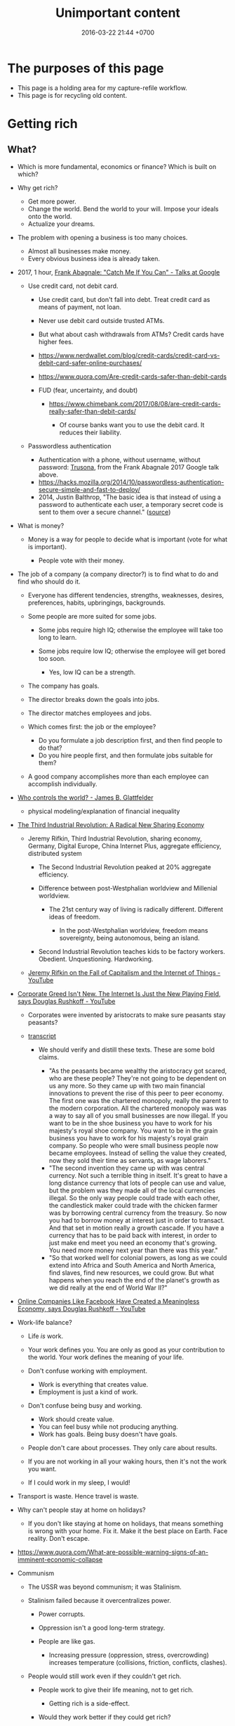 #+TITLE: Unimportant content
#+DATE: 2016-03-22 21:44 +0700
#+PERMALINK: /other.html
#+OPTIONS: ^:nil toc:nil
#+TOC: headlines 1
* The purposes of this page
- This page is a holding area for my capture-refile workflow.
- This page is for recycling old content.
* Getting rich
** What?
- Which is more fundamental, economics or finance?
  Which is built on which?

- Why get rich?

  - Get more power.
  - Change the world.
    Bend the world to your will.
    Impose your ideals onto the world.
  - Actualize your dreams.

- The problem with opening a business is too many choices.

  - Almost all businesses make money.
  - Every obvious business idea is already taken.

- 2017, 1 hour, [[https://www.youtube.com/watch?v=vsMydMDi3rI][Frank Abagnale: "Catch Me If You Can" - Talks at Google]]

  - Use credit card, not debit card.

    - Use credit card, but don't fall into debt.
      Treat credit card as means of payment, not loan.
    - Never use debit card outside trusted ATMs.
    - But what about cash withdrawals from ATMs?
      Credit cards have higher fees.
    - https://www.nerdwallet.com/blog/credit-cards/credit-card-vs-debit-card-safer-online-purchases/
    - https://www.quora.com/Are-credit-cards-safer-than-debit-cards
    - FUD (fear, uncertainty, and doubt)

      - https://www.chimebank.com/2017/08/08/are-credit-cards-really-safer-than-debit-cards/

        - Of course banks want you to use the debit card. It reduces their liability.

  - Passwordless authentication

    - Authentication with a phone, without username, without password: [[https://www.trusona.com/][Trusona]], from the Frank Abagnale 2017 Google talk above.
    - https://hacks.mozilla.org/2014/10/passwordless-authentication-secure-simple-and-fast-to-deploy/
    - 2014, Justin Balthrop, "The basic idea is that instead of using a password to authenticate each user, a temporary secret code is sent to them over a secure channel."
      ([[https://medium.com/@ninjudd/passwords-are-obsolete-9ed56d483eb][source]])

- What is money?

  - Money is a way for people to decide what is important (vote for what is important).

    - People vote with their money.

- The job of a company (a company director?) is to find what to do and find who should do it.

  - Everyone has different tendencies, strengths, weaknesses, desires, preferences, habits, upbringings, backgrounds.
  - Some people are more suited for some jobs.

    - Some jobs require high IQ; otherwise the employee will take too long to learn.
    - Some jobs require low IQ; otherwise the employee will get bored too soon.

      - Yes, low IQ can be a strength.

  - The company has goals.
  - The director breaks down the goals into jobs.
  - The director matches employees and jobs.
  - Which comes first: the job or the employee?

    - Do you formulate a job description first, and then find people to do that?
    - Do you hire people first, and then formulate jobs suitable for them?

  - A good company accomplishes more than each employee can accomplish individually.

- [[https://www.youtube.com/watch?v=cWVk8Cdvmgs][Who controls the world? - James B. Glattfelder]]

  - physical modeling/explanation of financial inequality

- [[https://www.youtube.com/watch?v=QX3M8Ka9vUA][The Third Industrial Revolution: A Radical New Sharing Economy]]

  - Jeremy Rifkin, Third Industrial Revolution, sharing economy, Germany, Digital Europe, China Internet Plus, aggregate efficiency, distributed system

    - The Second Industrial Revolution peaked at 20% aggregate efficiency.
    - Difference between post-Westphalian worldview and Millenial worldview.

      - The 21st century way of living is radically different.
        Different ideas of freedom.

        - In the post-Westphalian worldview, freedom means sovereignty, being autonomous, being an island.

    - Second Industrial Revolution teaches kids to be factory workers. Obedient. Unquestioning. Hardworking.

  - [[https://www.youtube.com/watch?v=3xOK2aJ-0Js][Jeremy Rifkin on the Fall of Capitalism and the Internet of Things - YouTube]]

- [[https://www.youtube.com/watch?v=mAOyOULWKUo][Corporate Greed Isn't New. The Internet Is Just the New Playing Field, says Douglas Rushkoff - YouTube]]

  - Corporates were invented by aristocrats to make sure peasants stay peasants?
  - [[https://bigthink.com/videos/douglas-rushkoff-on-the-internet-and-the-future-of-business][transcript]]

    - We should verify and distill these texts.
      These are some bold claims.

      - "As the peasants became wealthy the aristocracy got scared, who are these people?
        They're not going to be dependent on us any more.
        So they came up with two main financial innovations to prevent the rise of this peer to peer economy.
        The first one was the chartered monopoly, really the parent to the modern corporation.
        All the chartered monopoly was was a way to say all of you small businesses are now illegal.
        If you want to be in the shoe business you have to work for his majesty's royal shoe company.
        You want to be in the grain business you have to work for his majesty's royal grain company.
        So people who were small business people now became employees.
        Instead of selling the value they created, now they sold their time as servants, as wage laborers."
      - "The second invention they came up with was central currency.
        Not such a terrible thing in itself.
        It's great to have a long distance currency that lots of people can use and value, but the problem was they made all of the local currencies illegal.
        So the only way people could trade with each other, the candlestick maker could trade with the chicken farmer was by borrowing central currency from the treasury.
        So now you had to borrow money at interest just in order to transact.
        And that set in motion really a growth cascade.
        If you have a currency that has to be paid back with interest, in order to just make end meet you need an economy that's growing.
        You need more money next year than there was this year."
      - "So that worked well for colonial powers, as long as we could extend into Africa and South America and North America, find slaves, find new resources, we could grow.
        But what happens when you reach the end of the planet's growth as we did really at the end of World War II?"

- [[https://www.youtube.com/watch?v=6_n1Dro0Uec][Online Companies Like Facebook Have Created a Meaningless Economy, says Douglas Rushkoff - YouTube]]
- Work-life balance?

  - Life /is/ work.
  - Your work defines you.
    You are only as good as your contribution to the world.
    Your work defines the meaning of your life.
  - Don't confuse working with employment.

    - Work is everything that creates value.
    - Employment is just a kind of work.

  - Don't confuse being busy and working.

    - Work should create value.
    - You can feel busy while not producing anything.
    - Work has goals. Being busy doesn't have goals.

  - People don't care about processes.
    They only care about results.
  - If you are not working in all your waking hours, then it's not the work you want.
  - If I could work in my sleep, I would!

- Transport is waste.
  Hence travel is waste.
- Why can't people stay at home on holidays?

  - If you don't like staying at home on holidays, that means something is wrong with your home.
    Fix it.
    Make it the best place on Earth.
    Face reality.
    Don't escape.

- https://www.quora.com/What-are-possible-warning-signs-of-an-imminent-economic-collapse
- Communism

  - The USSR was beyond communism; it was Stalinism.
  - Stalinism failed because it overcentralizes power.

    - Power corrupts.
    - Oppression isn't a good long-term strategy.
    - People are like gas.

      - Increasing pressure (oppression, stress, overcrowding) increases temperature (collisions, friction, conflicts, clashes).

  - People would still work even if they couldn't get rich.

    - People work to give their life meaning, not to get rich.

      - Getting rich is a side-effect.

    - Would they work better if they could get rich?

- If you buy land and let it idle, only to sell it higher in the future, then you're /seeking rent/.

  - You are not creating any value.
    You burden society.
    You get rich by burdening others, making them poorer.
    The world is better without you.
    You contribute to city sprawl, which causes winding roads, more fuel consumption, more traffic, more pollution, and more heat.
    You should be heavily taxed for the huge negative externality you cause.

- Is all speculation rent-seeking?
** Capitalism
- What is capitalism?

  - Capitalism is:

    1. the /private ownership/ of means of production,
    2. the operation of such means /for profit/.

  - [[https://en.wikipedia.org/wiki/Capitalism][WP: Capitalism]].

- How is it good?

  - Capitalism enables selfish people to better everyone else.
  - Voluntary exchange betters everyone.

    - People don't agree to a deal they think bad for them.

- How is it bad?

  - Wealth gap? Social gap?
  - Capitalism places capital above labor?
  - Short-term profit-seeking and rent-seeking destroys environment and humanity?

- How can it be improved?

  - Regulation

    - [[https://www.youtube.com/watch?v=YOaJe68C-bU][How to Improve Capitalism]]

  - Capitalism can be environmentally friendly if the polluters pay the environmental costs.

    - 2018: other people are still paying the cost. (Negative externality)

      - Can sustainability be made profitable?

        - Pessimistic sources

          - https://grist.org/business-technology/none-of-the-worlds-top-industries-would-be-profitable-if-they-paid-for-the-natural-capital-they-use/
          - https://www.theguardian.com/sustainable-business/blog/sustainability-business-sense-profit-purpose
          - https://www.theguardian.com/environment/2010/feb/18/worlds-top-firms-environmental-damage

- How does employment and slavery compare?

  - Slavery is the ownership of humans.
  - Employment is the rental of humans.
  - How has slavery changed?

    - Humans used to buy humans. Now humans rent other humans.

      - 2018: we can even rent a friend.

    - [[https://www.reddit.com/r/LateStageCapitalism/comments/68fkek/in_slavery_you_are_boughtin_capitalism_you_are/][r/LateStageCapitalism: In slavery, you are bought--in capitalism, you are rented]]
    - "Hiring" /is/ "renting".

      - You rent a car. The contract includes an insurance. You use the car for anything; just don't break it.
      - You hire an employee. The contract includes an insurance. You use the employee for anything; just don't break it.

    - [[http://www.differencebetween.net/business/difference-between-labor-and-human-capital/][differencebetween.net: labor and human capital]]

- Ramble

  - Companies must extract value to survive.

    - A profitable company must extract more value
      from its employees than it pays its employees.

      - People create value. People in a company create value. Human labor creates value.
        Companies aren't human. Companies can't work. It's the employees who work.
      - But if the employees weren't in the company, they might create less value.
        The company might be a place where the employees can create more value for society.

- http://www.visualcapitalist.com/
- Capital is everything that is not labor?
- Capitalism is capital above labor? Communism is labor above capital?
- Example of low-capital high-labor:

  - small and medium enterprises (SMEs)

    - food stalls
    - home bakeries
    - art freelancing

  - research in pure mathematics

- [[https://en.wikipedia.org/wiki/Criticism_of_capitalism][WP:Criticism of capitalism]]

** Investing
  :PROPERTIES:
  :CUSTOM_ID: investing
  :END:

- Wealth Extraction Efficiency = Dividend / Equity

  - Dividend is shareholder's dividend
  - Equity is book value
  - If reading consolidated report, use the one attributable to parent entity

- Time to buy? Mungkin beberapa bulan setelah lebaran.

  - 2018, https://www.reddit.com/r/indonesia/comments/8l9yc7/indonesias_stock_rout_claims_another_victim_the/
  - https://www.reddit.com/r/indonesia/comments/8l4ykk/why_an_emerging_market_rout_has_hit_indonesia_so/

    - https://www.bloomberg.com/news/articles/2018-05-09/why-an-emerging-market-rout-has-hit-indonesia-so-hard-quicktake
    - Why do they disapprove of Sri Mulyani?

- Everyday there are stocks that rise by 20% and there are stocks that fall by 20%.

  - If we can predict which will rise, we can get rich quickly.
  - Why do prices rise?
    Because buyers concede to sellers.

    - Because there is more buying pressure than selling pressure.
    - Because there is more buy orders than sell orders.
    - Because more people buy.
    - Because less people sell.
    - Because more people buy.

  - Why do people buy a stock?

    - Because they believe it will rise.

      - Why do they believe so?

        - Fallacious reasoning.
          Psychological bias.
          Appeal to authority.
          Hearsay.
          Fear of missing out.
          Irrational exuberance?

    - Because they believe it will give them dividends.
    - https://money.stackexchange.com/questions/82057/what-factors-make-someone-buy-or-sell-a-stock

  - How do we persuade/encourage people to buy a stock?
    How do you market a stock?

    - This is gray area.
      Is it even legal?

  - How do we prevent sellers from selling?

- Hypothesis: Some companies' financial statements predict economic/financial crises.

  - How are economic crises even possible if there is enough money for everybody?

    - Uneven distribution of money?
    - Hypothesis: The solution to an economic crisis is a forced redistribution of money, an economic reboot/restart, however unpleasant.

      - In an economic crisis, tax the wealthy and pay the poor.
      - I think that is an optimal solution (if not the only solution), but that is politically incorrect, so we'll never see that.

    - If ignored, economic crisis will escalate to sociopolitical crisis.

- Banks lend money with interest.
  Thus, paying back the loans reduce circulating money.
- https://iextrading.com/

  - the only independent stock exchange in the USA
  - http://hackage.haskell.org/package/stocks

- daftar (list) reksadana https://www.indopremier.com/ipotfund/listreksadana.php
- 2018-10-10: GarudaFood mau IPO!

  - http://investasi.kontan.co.id/news/bersiap-masuk-bursa-garudafood-akan-melepas-10-saham
  - https://investasi.kontan.co.id/news/menanti-ipo-jumbo-dari-garudafood

- Read Benjamin Graham value investing?
- Mana yang mujarab? Belum ada yang saya coba.

  - Teguh Hidayat

    - [[https://www.teguhhidayat.com/p/ebook-analisis-kuartal-i-2014.html][Indonesia Value Investing: Ebook Analisis Kuartal II 2018]]
    - [[https://www.thpartner.com/][Indonesia Value Investing]]

  - [[http://galerisaham.com/][galerisaham.com]]: rekomendasi saham harian; GS Pro

- [[https://deep-throat-ipo.blogspot.com/][deep-throat-ipo.blogspot.com]]
- http://www.sahamok.com/tentang/
- https://www.kemenkeu.go.id/single-page/savings-bond-ritel/
- https://sbn.investree.id/
- List of traded things

  - [[http://www.idx.co.id/id-id/beranda/informasipasar/saham/ringkasansaham.aspx][Stocks]] sortable by price, "value" (I thought it was market capitalization), volume, frequency
  - [[http://www.idx.co.id/id-id/beranda/informasipasar/daftarefek/saham.aspx][Stocks]] sortable by category ("board"), IPO date, number of shares
  - [[https://id.wikipedia.org/wiki/Daftar_perusahaan_yang_tercatat_di_Bursa_Efek_Indonesia][Stocks]], from Wikipedia Indonesia, linking to IDX pages
  - [[http://www.idx.co.id/id-id/beranda/informasipasar/daftarefek/etf.aspx][ETFs]]
  - [[http://www.idx.co.id/id-id/beranda/perusahaantercatat/aktivitaspencatatan.aspx][IPOs, delistings, and relistings]]
  - forex = foreign exchange
  - CFD = contract for difference
  - IndoCDS? credit default swap? apa ini? apakah traded?

- Announcements about the securities being traded

  - In practice, you get these news from your broker's application, not from IDX website.
  - [[http://www.idx.co.id/id-id/beranda/beritadanpengumuman/pengumuman.aspx][Announcements]] (delistings, mergers, shareholder meeting invitations, etc.)
  - [[http://www.idx.co.id/id-id/beranda/beritadanpengumuman/unusualmarketactivity.aspx][Unusual market activities]]
  - [[http://www.idx.co.id/id-id/beranda/beritadanpengumuman/suspensi.aspx][Temporary trading suspensions]]

- Brokers

  - [[http://www.idx.co.id/id-id/beranda/anggotabursaamppartisipan/anggotabursadikotaanda.aspx][Find a broker near you]]

- Regulations

  - [[http://www.idx.co.id/id-id/beranda/tentangbei/mekanismeperdagangan/jamperdagangan.aspx][Trading hours]]:

    - practically 09:00--11:30 and 14:00--15:50 UTC+7, except Fridays

  - [[http://www.idx.co.id/id-id/beranda/tentangbei/mekanismeperdagangan/saham.aspx][Settlement]]:

    - practically T+3, where T+0 is the transaction date

  - [[http://www.idx.co.id/id-id/beranda/beritadanpengumuman/jadwalliburbursa.aspx][Holiday schedule]]
  - [[http://www.idx.co.id/id-id/beranda/tentangbei/strukturpasarmodalindonesia.aspx][Struktur pasar modal Indonesia menurut UU 8/1995]]

- [[https://en.wikipedia.org/wiki/Industry_classification][Industry classification]]
- Indonesia company types

  - [[https://id.wikipedia.org/wiki/Badan_usaha#Persero][What is BUMN/BUMD Persero?]] (Wikipedia Indonesia)

- Financial reports

  - [[https://www.abdainsurance.co.id/index.php?option=com_content&view=category&layout=blog&id=41&Itemid=136&lang=id][ABDA]] (PT Asuransi Bina Dana Arta Tbk)
  - [[http://www.bca.co.id/Tentang-BCA/Hubungan-Investor/Laporan-Keuangan/Laporan-Finansial-Per-Kuartal][BBCA]] (PT Bank Central Asia Tbk)
  - [[http://phx.corporate-ir.net/phoenix.zhtml?c=148820&p=irol-reportsOther][BBRI]] (PT Bank Rakyat Indonesia (Persero) Tbk)
  - [[http://ir.bankmandiri.co.id/phoenix.zhtml?c=146157&p=irol-finStatement][BMRI]] (PT Bank Mandiri (Persero) Tbk)
  - [[http://ir.matahari.co.id/phoenix.zhtml?c=171562&p=irol-reportsother][LPPF]] (PT Matahari Department Store Tbk)
  - [[http://corporate.ramayana.co.id/index.php/en/investor-relation-2/financial-information/financialreports][RALS]] (PT Ramayana Lestari Sentosa Tbk)

- Banks

  - [[http://media.corporate-ir.net/media_files/IROL/14/148820/BRI_ENG_31%20Dec_2016_Released_Password_Removed.pdf][BBRI 2016]]
  - [[http://media.corporate-ir.net/media_files/IROL/14/146157/Bank-Mandiri-Tbk_Ind_31_Desember_2016_Released-.pdf][BMRI 2016]]

- Insurance

  - [[https://www.allianz.co.id/tentang-kami/finansial#keuangan][Allianz ID]] (PT Asuransi Allianz Life Indonesia)
  - [[https://www.prudential.co.id/corp/prudential_in_id/header/aboutus/financialstatement/index.html][Prudential Indonesia]]
  - 2016 annual reports:

    - [[https://www.abdainsurance.co.id/abdanew/lap_keu_thn/Final%20Report%20ABDA%2031%20Des%202016%20with%20opini.pdf][ABDA]]
    - [[https://www.prudential.co.id/export/sites/default/prudential_in_id/resources/downloads/financialstatement/2017/FS_Audited_2016.PDF][Pru]]

- Things that make me sad

  - Back button doesn't work on the IDX website.

- Thanks but no thanks. I'll stick to stocks for now.

  - http://www.brokerforexindo.com/
  - http://www.nfa.futures.org/basicnet/SearchResults.aspx?type=firm&firm=FXCM
  - national futures association http://www.nfa.futures.org/
  - http://www.bappebti.go.id/id/api/pialang_dicabut.html
  - http://www.e-bursa.com/
  - http://www.bloomberg.com/quote/LMAS:IJ
  - http://topbrokerforex.blog.com/2012/08/02/daftar-badan-regulasi-untuk-broker-forex/

- https://en.wikipedia.org/wiki/Outline_of_finance#Post-modern_portfolio_theory
- Measuring investment performance

  - https://en.wikipedia.org/wiki/Sharpe_ratio
  - https://en.wikipedia.org/wiki/Sortino_ratio
** Justifying my value
  :PROPERTIES:
  :CUSTOM_ID: justifying-my-value
  :END:

- 2018-08-18

  - Today, in an hour, I advised my friend.
    My advice, if implemented, would save him Rp 450 million / year.
    His cost is Rp 3000 million / year.
    He makes 300 sales per year.

    - Talking with me for an hour could cut your business unit economic costs by 15%.
    - Should I be a SME (Small and Medium Enterprises) consultant?
    - Is Rp 450 million / year big?
    - Is 15% unit economics improvement big?

  - Inefficiency kills a company.
    A competitor finds a more efficient way to do the same thing.
    Either slowly/incrementally from an ordinary competitor, or radically/disruptively by an unexpected competitor.
** Economics
  :PROPERTIES:
  :CUSTOM_ID: economics
  :END:

- ontology

  - wealth

    - /Wealth/ is the sum of satisfied wants.

  - price, pay, ownership, exchange, transaction

    - To /own/ something is to have exclusive access to that thing.
    - /Exchange/ and /transaction/ are synonyms.
    - An /exchange/ is an agreement

      - between two parties A and B where

        - A gives X to B,
        - B gives Y to A.

    - If X is money and Y is not money, then:

      - X is the price.

        - /Price/ is the amount agreed for exchange.
        - /Price/ is something sacrificed to get something else.

      - A is the buyer.
      - B is the seller.
      - The buyer /pays/ the price to the seller.

  - negotiation, price-taker, price-maker

    - Negotiating parties often have asymmetrical bargaining power.
    - The price-taker is the weaker one.
    - The price-maker is the stronger one.

  - money and currency

    - Money has /currency/ and /amount/ (/magnitude/).
    - Money can be /exchanged/ with many other things.

  - debt, interest, and price

    - The price of debt is the /interest/
      (the amount of money that will be exchanged for obtaining the loan now).

      - An X market is a market where X is traded.

        - A money market is a market where money is traded.

          - How do you buy money with money?

- Assumptions

  - Every human:

    - Has wants.
    - Has priorities? Utility function?

      - Non-constructive? It exists, but we don't know what it is?

    - Acts to satisfy those wants.

- Counterexamples? Where the theory breaks down?

  - Thiefs want something more than freedom?

    - But both of the stolen thing and the freedom will be taken away?

  - Smokers and junk food eaters don't want health?

    - Everybody wants health?

      - But doesn't behave consistent with wants?

        - Cognitive dissonance?

          - Want health later or health now?
          - Addiction?

            - Physical changes to the brain?

- Fundamentals of economics

  - Everybody wants something.
  - How do we satisfy more people using less resources?

- decision theory?

  - [[https://en.wikipedia.org/wiki/Von_Neumann%E2%80%93Morgenstern_utility_theorem][WP:von Neumann--Morgenstern utility theorem]]

- Higher-order belief

  - [[https://en.wikipedia.org/wiki/Keynesian_beauty_contest][WP:Keynesian beauty contest]]
  - Examples of higher-order beliefs:

    - People believe that money is valuable because they believe
      that others also believe that money is valuable.

- How do we give more than we take?

  - How do we produce more than we consume?

- Land > Labor > Capital

  - The [[https://en.wikipedia.org/wiki/Factors_of_production][factors of production]]
    in classical economics are:

    - land (all other things that exist in nature),
    - labor (human),
    - capital (tools).

  - Land creates labor.
  - Labor creates capital.
  - If capital is destroyed, labor can rebuild it.
  - If labor is destroyed, capital cannot rebuild it.
  - Labor without capital is inefficient.
  - Capital without labor is /nothing/.
  - However, without land, nothing would exist at all.
  - Therefore, land is more important than labor, and labor is more important than capital,

    - but it seems here that capital is revered, labor is disdained, and land is forgotten.

  - Money is not capital, but it can be used to buy capital, but this quote is related:
    > When the last tree is cut, the last fish is caught, and the last river is polluted;
    > when to breathe the air is sickening, you will realize, too late,
    > that wealth is not in bank accounts and that you can't eat money.
    >
    > Alanis Obomsawin (b. 1932) ([[http://quoteinvestigator.com/2011/10/20/last-tree-cut/][source]])

- Is Indonesia basic income feasible?

  - [[https://en.wikipedia.org/wiki/Basic_income][WP:Basic income]]
  - [[https://www.kemenkeu.go.id/apbn2016][APBN 2016]] income Rp 1,822.5 trillion (in one year).
  - 2016 population 258 million people. (source?)
  - Thus about Rp 7 million per man-year.

    - This isn't even enough to buy food for one man-year.

- https://www.numbeo.com/cost-of-living/
- Undigested

  - https://www.opendemocracy.net/transformation/andrew-sayer/is-unearned-income-acceptable
  - http://www.resilience.org/stories/2016-03-15/money-is-not-a-store-of-value/
  - Write about inflation

    - Supply-caused inflation
    - Demand-caused inflation

  - https://www.washingtonpost.com/news/wonk/wp/2013/09/09/how-the-cult-of-shareholder-value-wrecked-american-business/

- philosophy

  - Increasing the wealth of the human race conflicts with antinatalism?
  - Increasing the minimum/average wealth of the human race doesn't conflict with antinatalism?

- Some economists

  - David Ricardo
  - Henry George
  - Adam Smith
  - John Maynard Keynes

- Initial money supply

  - How is money distributed for the first time (when there is not yet any money)?
  - How do we transition from barter to cash?

    - How do we set prices?

- [[https://en.wikipedia.org/wiki/Modern_Monetary_Theory][WP:Modern monetary theory]]?
- Tax

  - Tax enables government to redistribute money (and therefore some wealth).
  - Tax enables government to discourage the consumption of certain goods.
  - Taxation is legalized robbery.

    - The government forcibly takes some of the people's money.
    - The people doesn't get to decide what the tax money is used for.

      - The government is assumed to use that money for the people's good.

- [[https://en.wikipedia.org/wiki/Trickle-down_economics][WP:Trickle-down economics]]

  - How does one arrive at this? How does one think? What is the argument?

- If the total amount of money is constant,
  then the only way for you to have more money
  is to make someone else has less money.

  - [[https://en.wikipedia.org/wiki/Mercantilism][WP:Mercantilism]] assumes that the total wealth in the world is constant?

    - "Mercantilists viewed the economic system as a zero-sum game, in which any gain by one party required a loss by another.[16]"

- Questions I haven't been able to answer

  - If everybody needs to buy food, then why aren't farmers the richest people on Earth?

    - What if the farmers don't spend?

      - Will money collect at the farmers?
      - Will they be the richest people on Earth?

- Money circulation

  - Circulating money amount should be proportional to amount of goods/services exchanged?
  - The amount of money in circulation can be reduced by tax or destruction.
  - Why do governments sell bonds?

    - To reduce the amount of money in circulation now?

      - At the cost of increasing a bigger amount of money circulating in the future?

  - Money moves faster in certain areas?
  - How does the government increases the amount of money in circulation?

    - How I think it might be done:

      - Create new money.
      - Spend that money by buying things from a few elites,

        - with the hope that the elites will quickly spend that money to the lesser elites.

          - Thus that money will circulate to more people.

            - But isn't this trickle-down economics?

    - But does it even do this? Isn't it the banks?

  - What is the effect of people's borrowing from banks?

    - Increase circulating money now (boom part of boom-bust cycle).
    - Reduce /more/ circulating money later (bust part of boom-bust cycle, when the loan is paid back with interest).

      - Principal plus interest (money retired) is greater than principal (money created),
        so the net effect of lending money now
        is a delayed reduction of a greater amount of money in circulation.

        - Where does the money to pay the interest come from?

          - If left alone, eventually the money collects at the banks?

            - But banks have expenses too.

              - Banks need to pay taxes, pay their utility bills,
                pay their staffs.

            - But shouldn't the money collect at the farmers?

  - The ideal inflation rate is zero?

    - [[https://en.wikipedia.org/wiki/Nominal_rigidity][WP:Nominal rigidity]] a.k.a. price-stickiness or wage-stickiness

- [[https://makewealthhistory.org/2018/01/31/wealth-creation-and-wealth-extraction/][The difference between wealth creation and wealth extraction]]
- [[https://medium.com/@joe_brewer/the-global-architecture-of-wealth-extraction-4c0a6b954a14][The Global Architecture of Wealth Extraction]]
- [[https://www.aljazeera.com/indepth/opinion/2017/05/africa-poor-stealing-wealth-170524063731884.html][Africa is not poor, we are stealing its wealth]]
- rent seeking, wealth extraction

  - unread

    - [[https://boffyblog.blogspot.com/2017/04/general-election-who-are-wealth.html][Who are the wealth extractors?]]
    - [[http://www.rossgittins.com/2018/01/whos-doing-best-in-rent-seeking-business.html][Who's doing best in the rent-seeking business]]

- Infer: People buy something because they want it.

  - False assumption: People buy something because it makes them better off.
  - False assumption: People buy something because /they believe/ it makes them better off.
  - False assumption: Voluntary exchange makes both parties better off.
  - Counterexample: Cigarette smoking, addictive substances.
  - Why do people want things? Some possible reasons:

    - To sustain life.
    - To avoid pain.
    - To increase happiness.
    - To satisfy curiosity.
    - ...
    - Their brains are hijacked.

      - Isn't it generally immoral to harm people?
      - Is it moral to make people harm themselves (e.g. selling them cigarettes)?

  - Murphy's law applied to capitalism?

    - If something is profitable, someone will do it.
    - Some evil is profitable.
    - Therefore someone will do some evil and get rich from doing that evil.

- Unread

  - False assumptions

    - [[https://caspertk.wordpress.com/2012/12/08/top-ten-false-assumptions-taught-in-my-economics-classroom/]["Top Ten False Assumptions Taught In My Economics Classroom"]]
    - [[http://www.binaryeconomics.net/wordpress/fifty-nine-false-assumptions-of-mainstream-neo-classical-economics/][Fifty Nine False Assumptions of Mainstream Neo-classical Economics]]

      - questionable source

- economics-biology analogy

  - pioneer species?

    - https://en.wikipedia.org/wiki/Pioneer_species
    - pioneer species in biology ~ pioneer species in economics ?
    - ecosystem recovery after wildfire ~ economy recovery after war/disaster ?
    - fire ecology ~ war/disaster ecology ?
    - How does a community rebuild itself?

- Company theory

  - Avoiding personification of companies

    - A company is a group of people.
    - Group is concept. Person is reality.
    - Groups can't think. People think.
    - Groups can't react. People react.
    - Groups can't live. People live.
    - Groups can't work. People work.
    - Groups can't create value. People create value.
    - Groups can't decide. People decide.
    - Groups can't be responsible. People are responsible.
    - Groups can't commit crime. People commit crime.
    - Groups can't damage environment. People damage environment.
    - Groups can't exploit. People exploit.
    - What do we mean when we say "a group of people are walking"?
      We mean "those people are walking".
      A group is a concept.
      We invent it in our language.
      A group can't walk.

  - The whole is greater than the parts?

    - The value that someone produce alone is less than the value he produces with his coworkers?
    - But social loafing? Bigger team mean less work per person?
    - Companies exist.

      - It shows that owning a company can be profitable.

  - Define: To /employ/ someone is to find/give him things to do.
  - A profitable-company owner employs its employees better than those employees employ themselves.
  - If employees could find great things to do, they will own a company, not work for a company.
  - To employ is to exploit.

    - A company owner who doesn't exploit his employees enough will run out of money.
    - A company owner who exploits his employees too much will run out of employees.
    - "Exploit" there is the same "exploit" in "exploiting natural resources".

      - [[https://en.wiktionary.org/wiki/exploit#Verb][Wiktionary:exploit]]: "to use for one's own advantage"

- Does Patreon work?

  - For investors?
  - For creators?
  - For patrons?
  - https://theoutline.com/post/2571/no-one-makes-a-living-on-patreon

- https://en.wikipedia.org/wiki/Laffer_curve

** Finance
  :PROPERTIES:
  :CUSTOM_ID: finance
  :END:

- What is finance?

  - [[https://en.wiktionary.org/wiki/finance][Wiktionary: finance]]
  - [[https://en.wikipedia.org/wiki/Finance][WP: Finance]]

    - "Finance is a field that deals with the study of investments."

- Loan-related jargon

  - A lender lends (gives) a loan to a borrower.
  - A borrower borrows (takes) a loan from a lender.
  - Loan is the amount.
  - Borrower (one who borrows) is the debtor (one who has debt).
  - Lender (one who lends) is the creditor (one who gives credit).
  - Lease vs rent?

    - Lease is more formal and long-term than rent.

      - [[http://www.businessdictionary.com/article/1063/lease-vs-rent-d1412/][businessdictionary.com]]
      - [[https://www.nolo.com/legal-encyclopedia/leases-rental-agreements-faq.html][nolo.com]]

- Currency-related jargon

  - The /price/ is the amount paid by the buyer to the seller.
  - What is currency?
  - What is money?
  - What is the difference between currency and money?

    - https://www.weusecoins.com/hidden-secrets-of-money-currency-versus-money/

      - "Currency is a medium of exchange, a unit of account."
      - "Money is [currency] plus a store of value over a long period of time."

  - What is legal tender?
  - What is cryptocurrency?
  - Is there such thing as "cryptomoney"?

- Securities

  - A [[https://en.wikipedia.org/wiki/Security_(finance)][security]] is a /claim/ to something.
  - An /exchange/ was a place (is a computer system) where things are traded (bought and sold).

    - The exchange requires /brokers/ because it was invented before computers.

      - Impractical: 1 million people on the trading floor shouting for a match.

        - But a computer can match 1 million trades in a second.

      - Nobody bothers making a new stock exchange.

        - Because of [[https://en.wikipedia.org/wiki/Network_effect#Financial_exchanges][network effect]].
        - But [[https://robinhood.com/][Robinhood]] is doing that,

          - but it's a broker, not a stock exchange,

            - but I hope they make buying stock as easy as ordering pizza online,

              - because if everyone uses the same broker,
                then the broker /is/ the exchange.

          - [[https://support.robinhood.com/hc/en-us/articles/202853769-How-Robinhood-Makes-Money][How Robinhood makes money]]

            - No trading fee.
            - $6 per month per person who uses Robinhood Gold; otherwise none.
            - In 2017, Robinhood had 2 million users ([[https://techcrunch.com/2017/04/26/robincorn/][techcrunch.com]]).

              - How many of them use Robinhood Gold?

                - How many people have margin account compared to regular account?

                  - I guess 1:100.

              - How many employees do Robinhood have?

                - 30 ([[https://www.owler.com/company/robinhood][owler.com]])

              - Does that make sense?

                - My estimate:

                  - Their revenue:

                    - $60,000 per month = $720,000 per year.

                  - Their expenses:

                    - $300,000 per year for employees.
                    - ? for stock exchange chairs.
                    - ? for building leases.

                - Yes, it makes sense.
                - Are customers "mercy-buying" because they think Robinhood is too cheap (compared to old-school brokerages)?

                  - [[https://www.stockbrokers.com/guides/features-fees][stockbrokers.com: 21 Most Common Online Broker Features & Fees]]
                  - Comparison: In Indonesia, stock trading cost is about 0.02% of trade value.

    - A stock exchange starts out trading stocks,
      but after some time it begins trading other securities,
      but the name has stuck.

  - A /bond/ is a securitized loan?
  - Every asset can be securitized?
  - Stock

    - /Stock/ is company ownership.
    - A /share/ is a fraction of stock.
    - Buying share means buying partial company ownership.

- Undigested information

  - [[http://noahpinionblog.blogspot.co.id/2013/01/how-much-value-does-finance-industry.html][Noahpinion: How much value does the finance industry create?]]
  - Investing, speculating, or gambling?

    - Slap some "math" on gambling masquerading as "investing", and suddenly it looks legit.
    - "Modern investing: gambling in disguise", David Schneider

** Defining investing, trading, gambling, betting, wagering, insurance
*** Defining gambling
We say that a person /gambles/ iff he bets on an outcome that he doesn't know how to control at all.

Thus, there are two necessary conditions for something to be a gamble:
- There exists a bet.
- There does not exist control.

Other definitions of gambling:
- https://en.wikipedia.org/wiki/Gambling
- US legal definition https://definitions.uslegal.com/g/gambling/
*** How do we know something is not gambling?
**** If it's possible to be skillful, then it's not gambling.
*** What
- Investing
- Trading
- Betting
- Random/uncontrollable
- Individual outcome is unpredictable

Can two unskilled people playing chess control the outcome?

Wager and bet are synonyms.

The gambler doesn't have /any/ control over the outcome of a gamble.
How do we know if someone has some control? The ability to affect outcome. By how much? By physical explanation?
Too hard to predict?

The gamblers are gambling, but the casino isn't.
The casino can control the outcome.

Although the individual outcomes are unpredictable, the trend is predictable.

Insurance is reverse gambling, which is also gambling.
It is absurd to buy something that you avoid using.

- "What makes gambling wrong but insurance right?" https://www.bbc.com/news/business-38905963
- https://seekingalpha.com/article/4080260-insurance-gambling-seriously
  - "Insurance is a very specific type of gambling."
  - "Two parties agree on the consideration (by calling that wager a premium instead),
    the type of chance (by using expectations of when the insured might die, for example),
    and a prize (by referring to the winnings as a death benefit)."

Can you insure yourself against loss at the casino?

Is professional poker gambling?
If a skilled player can consistently beat an unskilled player, than the skilled player can control the outcome, and thus the skilled player is not gambling.

If skill (improvement) is possible, then it isn't gambling.

Can you be skilled in throwing dice so that you can consistently beat unskilled people?
Slot machines?
Guessing computer-generated numbers?
What is a possible physical explanation?

How do we argue that binary option is gambling?

I saw binary options marketed with fake Facebook comments.
I know those Facebook comments are fake because all of them have perfect grammar, capitalization, and punctuation.
Real Facebook comment threads are full of shit.
** If you win a lottery
Don't tell anyone.
Even families, friends, and lovers.
** "Investing"
What Bitcoin "investing" is:
- You buy a certificate of environmental destruction from someone, probably a "miner".
- You expect a greater fool to buy that certificate from you at a higher price.
  There are millions of other people who are looking for someone else more stupid than them.

Bitcoin is massive wealth transfer from late buyers to early buyers.
All financial investing is massive "realistic-return" Ponzi scheme.
Exactly fits the definition.
Newcomers pay oldtimers.
Late buyers pay early buyers.

Bitcoin is not necessary at all. It is pure want.
Inflation target disincentivizes currency hoarding.
A deflating currency encourages currency hoarding and discourages real spending.
https://www.cmegroup.com/education/featured-reports/an-in-depth-look-at-the-economics-of-bitcoin.html

https://www.theguardian.com/technology/2018/nov/05/energy-cost-of-mining-bitcoin-more-than-twice-that-of-copper-or-gold
** Economics, price, quality
Price is not important in itself.
It is the quality-price trade-off that is important.
People don't buy shit even if it's cheap, even if you pay them to buy it.

For an increment of quality, people are willing to pay an increment of price.
But there is a "good enough" point where people are satisfied and they just look at the lowest price.

Negative price means willingness to pay to get rid of something.
Example: rotten vegetables has negative price to most people, but positive price to farmers.
** Economics?
We should measure debt-to-income ratio instead of debt-to-GDP ratio?

Consumptive debt sacrifices future for the present.

Productive debt is good.

Example of productive debt:

Suppose that you want to buy a land to farm on it. These are the scenarios:
- You work for 20 years. Then you buy the land with cash. But the land price has risen.
- You take a loan, buy the land now, and repay the loan over 10 years. In the second year, your land starts producing.

If a person takes too much consumptive debt, he goes bankrupt.

If a government takes too much consumptive debt nominated in its own currency, it can print money to repay the debt, but such printing devalues the currency.

If the US continues to take loans mindlessly, it will have to choose:
- Default (refuse to repay).
- Suffer severe inflation (rising prices), if the creditors spend the printed money.

Does the USA think it can get away by refusing to repay its debts? It will trigger a huge power shift, maybe to China. Will China sacrifice itself to clean up America's mess? Will China buy up all US debts, and use the default as a reason to start a war?

https://deviantinvestor.com/9778/sacrificing-future-spending/

https://en.wikipedia.org/wiki/Unearned_income

Everything comes from nature.
We are not creating or destroying anything.
We are merely transforming things.
At least as seen from physics.

The number of atoms in Earth doesn't change.
(But what about solar wind? It does change a bit?)

Urban toilet harms humans and the Earth.
- We should poo squatting, not sitting.
- Urine and feces should be composted, not flushed down the drain.
- Compost bins should replace septic tanks.

https://www.vice.com/amp/en_us/article/zm95ka/republicans-are-outraged-about-the-deficit-they-caused

https://en.wikipedia.org/wiki/Unrestricted_Warfare
** Dan Lok
- 3 Types Of Employees - How To Hire https://www.youtube.com/watch?v=kILJN6eu1P8
  - grunt, mercenary, and patriot
- How To Build Systems In Your Business - Systemize Your Business Ep. 7 https://www.youtube.com/watch?v=2g6sTH8FiFY
* Vital service failure log
#+TOC: headlines 2 local
** Internet service providers
*** Fastnet
Every time Fastnet goes down when
I want to connect to the Internet,
I'll write here.

2016-11-29 it went down.

2016-12-13 it went down due to someone else's fault.
Kabel kecangkul alat berat orang lain di depan BCA KCP Kepa Duri Jl Mangga.

2017-06-15 00:00 +0700 it went down.
04:00 I went to bed, and it was still down.
It went up again some time between 04:00 and 10:30.
The downtime was more than 4 hours.

2017-08-11 00:00 +0700 it went down.
2017-08-11 02:30 +0700 it went up.
The downtime was 2 hours 30 minutes.

2017-08-24 08:00 +0700 it went down.
2017-08-24 12:24 +0700 I left home for office; it was still down.
2017-08-25 02:00 +0700 I went home from office; it had gone up.
The downtime was less than 18 hours.
I forgot to ask the people at home how long it had been down.

2017-10-09 11:00 +0700 it went down.
They said it would go up on 2017-10-10 23:00 +0700 (24 hour downtime).
2017-10-10 03:23 +0700 it hadn't gone up.
It finally went up, but I didn't note when.

In 2018, we stopped using Fastnet.
We switched to CBN.
*** CBN
CBN lebih murah daripada Fastnet, tapi CBN lebih sering mati.

2017-12-23 00:00 CBN mati sekitar 12 jam.

2018-05-22 04:27 CBN mati.
04:37 sudah nyala.

2018-07-17 22:32 CBN mati.

2018-09-07 11:30 - 13:30 CBN mati.

2018-09-26 02:04 - 12:11 CBN mati.

2018-11-16 00:16 CBN mati sebentar.

2018-11-26 16:45 - 17:30 CBN mati.
Hujan petir.

2018-11-29 16:00 CBN mati.

2018-11-30 00:30 CBN mati.

2018-12-17 04:00 CBN mati.
14:00 nyala.
** WhatsApp bullshit I have to put up with
<2018-12-13>
WhatsApp Web requires Chrome 36+ or newer?
I have Chromium 65.
** PLN electricity distribution
Zona waktu GMT+7.

Daerah Green Ville tahap 4, Jakarta Barat.

2017-10-05 13:42 PLN mati.

2017-12-20 00:17 PLN mati sekitar 15 menit.

2018-01-02 07:00 PLN mati.
Waktu kembali hidup tidak dicatat.

2018-04-03 22:00 brownout.
00:00 mati total.
07:20 nyala.

2018-??-??: Gardu PLN meledak.

("Sebentar" berarti "sekitar 10 detik".
Zona waktu UTC+7.)

PLN mati sebentar:
- 2018-05-10 02:50
- 2018-05-10 20:00
- 2018-08-08 23:28
- 2018-09-18 01:18
- 2018-09-19 02:55
- 2018-12-07 01:39
- 2018-12-07 23:00

Mengapa PLN suka mati sebentar?

- 2018-08-14 23:58 PLN mati sebentar.
  - This corrupts Chromium profile.
  - Chromium fails to restore tabs.
    - This is the second time it fails.
  - My response:
    - Discard tabs at the end of browsing.
      - Open Chromium with predefined tabs.
      - This also solves two other problems: tab hoarding and information overload.

I wish we have distributed electricity generation with solar panels and batteries.
Electric utility companies should die.
** <2018-09-22> Derita naik Gojek/Gocar
Saya sempat coba Grab dan Gojek.
Saya tidak pakai Grab karena saya benci kode promo.
Akhirnya berlabuh di Gojek.

- Gojek
  - Kadang pengemudi tidak bisa membaca.
    Tiap minggu ada saja pengemudi yang tidak baca catatan, lalu nyasar.
    Sangat buang waktu.
  - Kadang dapat motor Yamaha Aerox.
    - Motor ini tidak aman; pusat massa tinggi, mengurangi kestabilan.
    - Motor ini tidak nyaman; joknya keras, suspensinya keras, menyiksa pantat.
    - Contoh motor yang enak: Honda Scoopy.
      Tampilannya emang culun, tapi jok lebar dan empuk, dan suspensi juga lembut.
      Enak buat pantat.
    - (Saya tidak punya motor.
      Saya bukan fans Yamaha ataupun Honda.
      Saya cuma benci sakit pantat.)
  - Kadang ban kempes.
    Kadang motor bocor.
    Kadang ban bocor.
  - Pernah, jam 17:00, 30 menit gak ada yang ambil.
- Gocar
  - Kadang pengemudi mengantuk, merem melek.
    Mobil ngegas ngerem.
  - Posisi suka ngaco.
    Minta jemput di S Parman, supir di Mal Pondok Indah lah (12 km), di Pejompongan lah (6 km), di Tomang lah (4 km), di sisi jalan yang salah lah (4 km).
  - Kadang di-cancel 5 kali baru dapat.
  - Kadang mobil bau rokok.
- Grabbike
  - <2018-10-05> Grab jam 17 sangat shitty.
    Driver tidak bisa dihubungi.
    Dua kali berturut-turut.
- Grabcar
  - <2018-10-25> Saya ditinggal kabur supir grabcar, padahal saya tinggal 5 langkah dari mobil, dan dia belum ada 5 menit menunggu.
- Aplikasi Gojek vs Grab:
  - Grab lebih reliable.
  - Gojek lebih hemat baterai.
- Perasaan saya.
  - Teknologi keduanya shitty, tapi teknologi Grab less shitty daripada teknologi Gojek;
    Grabcar lebih bisa mencari supir yang dekat (500 m, 1 km); Gocar seringkali dapat supir (2 km, bahkan pernah 6 km).
  - Supir Gocar memperlakukan penumpang lebih baik daripada supir Grabcar memperlakukan penumpang.
    Mungkin karena Gojek lebih kejam ke supir.
** Fucking Gmail bullshit I have to cope with
- I know it's free and my life depends on it, but I need to rant.
  - Who says it's free? I paid it with my privacy!
*** <2018-11-03> Plain text 78-character hard word wrap. It's 2018, and I open Gmail in a browser, in an almost 30-inch screen, for fuck's sake.
- Either the request fell on deaf ears, or the forum is not the right place for requests.
  https://productforums.google.com/forum/#!msg/gmail/rThTLh3KY7s/ACN9M300XYAJ
*** <2016-04-01> Harmful miscommunication-inducing deal-breaking enemy-making April fools' day prank
April fools' day is harmful.

Pranks are harmful.

[[http://www.telegraph.co.uk/technology/2016/04/01/gmails-mic-drop-april-fool-backfires-costing-people-their-jobs/][Gmail mic drop April fools' day prank]]
is [[http://www.businessinsider.co.id/google-pulls-mic-drop-minions-april-fools-joke-due-to-complaints-job-losses-2016-4/#.Vv43px_I7Qo][a stupid idea]], and also a harmful one, it turns out.

I, among who knows how many of the other [[http://techcrunch.com/2016/02/01/gmail-now-has-more-than-1b-monthly-active-users/][1 billion users]],
was sending an email to a head recruiter for a job on the following Monday (2016-04-04)
when I accidentally pressed that damn button.

Pranks violate the [[https://en.wikipedia.org/wiki/Cooperative_principle][cooperative principle]].

The next time you're going to play pranks: just don't.
Better spend your time somewhere else.
* <2018-11-26> Fix male fighting game characters now!
Male fighting game characters are too big, too muscular, too unsightly, too monstrous, too unproportional, too unfappable.
Every male characters degrade into a generic steroid hunk.

Tekken 3 has better character proportions than Tekken 7.

Street Fighter has been offending this sensibility for even longer than Tekken has.

The men are proportional in Tekken 3.
They get a little bit more muscles in Tekken 4.
They get some more muscles in Tekken 5.
They begin to look like Street Fighter characters in Tekken 6.
They all use steroid in Tekken 7.

Compare Heihachi.
There is no fucking way an average Japanese martial-artist tycoon grandpa would get that ripped without steroids.

Compare Hwoarang.
There is no fucking way an average non-bodybuilding Korean taekwondoist would get that ripped without steroids.

The same goes on for Jin, Law, etc.

King is OK.
He's an American wrestler.
It makes sense for people that big to be a wrestler.
They stand 6 feet without even trying.
Genetics.
Watch WWE.
* Databases? Designing databases?
Datafun
https://www.youtube.com/watch?v=gC295d3V9gE
http://www.rntz.net/datafun/

What Datomic brings to businesses
https://medium.com/@val.vvalval/what-datomic-brings-to-businesses-e2238a568e1c
interesting: inherent versioning, internally log-structured, internally append-only
My only objection: database should be a library, not a separate operating system process.

https://augustl.com/blog/2018/datomic_look_at_all_the_things_i_am_not_doing/

Database design boils down to this question:
- how do we store (arrange, lay out) data on disk?
- how do we make the database replicate automatically just by adding a node to a cluster?
  etcd?

Why do we store data?
Because we will need it later.
- accounting
- As a person, I don't need convenience store receipts. But a company needs them for accounting.

It has to be findable/discoverable/rediscoverable.
* Philosophy?
** Bertrand Russell
Bertrand Russell - Message To Future Generations
https://www.youtube.com/watch?v=ihaB8AFOhZo
** Pragmatic ontology: how pragmatism can help us answer what something is
(Is this really what others mean by "pragmatic ontology"?)

To the pragmatic ontologist, "exist" means "practically exist".

Someone who subscribes to egocentric pragmatic ontology would take the question "What is X?" to mean "What can I use X for? / How can I use X?"

- I can use it, therefore it exists. (Compare: Descartes's "I think, therefore I exist.")
- It affects me, therefore it exists.
** Gaining information by losing data?
(Do I understand what I'm talking about?)

It is possible to gain information while losing data.
We often gain information when we feed data to an irreversible function.
Example:
- array_length
- statistical summarization and interpretation
- modeling
But is that losing data?

Most interesting mappings are irreversible.
Modeling is irreversible mapping.
** Dying in the 21st century
- Inheriting digital data
  - What to do with your data when you die?
  - https://www.businessinsider.sg/how-to-give-google-account-to-trusted-person-when-you-die-2018-8/
- Do we have to die?
  Can technology save us?
  Will we reach immortality in this century?
** Sloppy synecdoches: Is a "potato" a plant or a tuber?
A bean is a plant.

Let B be an individual, a bean plant.

Every individual of the species Solanum tuberosum is a plant.

Wrong: Potato is a plant => Every potato is a plant => forall x. potato(x) => plant(x)
A potato plant is a plant.
A potato is not a plant; a potato is a tuber.
Potato the whole plant vs potato the edible tuber.

Of course we can dismiss all this and just be sloppy with synecdoches,
but unclear language breeds unclear thinking.
* Information about this wiki, structure of this wiki
** Sentence categories
- definition.
  Unfalsifiable.
  X is Y.
- thesis statement, or answer.
  Falsifiable.
  Subject Predicate.
- prescription: X should Y.
- supporting statement
- question
- rhetorical question
- emotion-laden baseless opinions, blanket statements
* Finding a place to live
New Zealand sounds promising?

- [[https://www.youtube.com/watch?v=ylR21fezN7E][Where is the world's most liveable city? | The Economist - YouTube]]
  - 2018: Vienna. Was Melbourne.
- Making a house
  - [[https://en.wikipedia.org/wiki/List_of_human_habitation_forms][WP:List of human habitation forms]]

Disaster risks:
- US risky areas:
  - Florida, North Carolina: hurricanes
  - San Francisco, California: earthquakes and soil liquefaction
  - Tornado alley (where?)
- Japan, South Korea, Philippines: typhoons
- Palu earthquake and liquefaction
- Aceh tsunami
* Models, meta-models, and ontologies?
2006 article "On Relationships among Models, Meta Models and Ontologies" http://dsmforum.org/events/DSM06/Papers/14-saeki.pdf

2007 presentation "Models versus Ontologies - What's the Difference and where does it Matter?"
http://www.cs.bham.ac.uk/~bxb/news/Colin.pdf

2006 article "On the Relationship of Ontologies and Models"
https://pdfs.semanticscholar.org/07d3/0822dd03a46bf25131baa0b72007df6d0e27.pdf

2004 article "How Models Are Used to Represent Reality"
http://citeseerx.ist.psu.edu/viewdoc/download?doi=10.1.1.433.860&rep=rep1&type=pdf
* Hiring
** Hiring?
http://www.siop.org/Media/News/science.aspx
http://www.selectinternational.com/blog/hiring-art-or-science
** If you are going to hire me
- No work for hire.
  I own all my work.
  No exceptions.
  Work-for-hire is legal exploitation.
  However, I'm open to licensing negotiations.
- I don't care about deadlines.
  It's done when I think it's done.
  I don't care about the short-term.
  I don't have a good relationship with time.
- I do what I want how I want, unless there is a reason not to.
- I won't use any language less than Prolog.
  I'm not settling for anything less.
  I insist on using the best tool I know.
  If someday I find a better tool than Prolog, I will move again.
- I only make sure that my software runs on a recent Debian release.
  I don't care if my software doesn't run on Windows, Android, or iOS.
- I will not sign any anti-competitive agreements.
  I will not sign non-compete agreements.
  I will not sign non-disclosure agreements.
- I can change my mind at any time.

Perhaps I should hire you, not the other way around?
*** Why work for/with me? How am I from other partners/employers?
- Justice
- Fairness
- Environment
- Reasonable

Really?
Am I still the same person when I wrote that?
*** Why not work for/with me?
- I can't guarantee that you will get rich working for/with me.
- I am opinionated and principled. I do things my way.
- I am a dictator, although I try to be benevolent.
*** Principles?
- Survive.
- Sustain: minimize operation and minimize maintenance.
- Systems, not heroes.
  - But we need heroes?
** My company rules? My business rules?
All compensations must be explicit, rule-based, and justifiable.
Everyone must know the same rules.
Everyone must play by the same rules.
No tipping.

- Employer may terminate an employment at any time without notice.
- Employee may terminate his/her employment at any time without notice.
- Pay with money only.
  No bullshit perks and benefits.
  No insurance.

Refuse and skip exit interview.
Don't say anything incriminating.

"Ask the Headhunter: Why it’s risky to give notice when you quit"
https://www.youtube.com/watch?v=sBFjotmUkjA

https://www.forbes.com/sites/lizryan/2017/07/06/ten-reasons-to-skip-your-exit-interview/#5b51301e20e3

my accounting principles?

- Keep only one book.
  Don't show different books to different people.
- Accounting records historical truth.
  Don't calculate current market price in accounting reports; mark-to-market belongs in financial statements, not accounting books.
- Don't mix currencies.
- A redenominated currency is a different currency.
- Err on the side of safety.
  Don't count your eggs before they hatch.
  Recognize income as late as possible.
  Recognize expenses as early as possible.

A company with no secrets.
A transparent company.

An economic benevolent dictatorship.

Dictatorship doesn't last.
Systems last.
** Job openings and projects
*** Job openings
**** Assistant/clone
Requirements:
- Fluent in written English.
- Enjoys the stress of writing.
- Writes concisely.
- Writes precisely; cares about definitions.
- Writes conservatively; cares about etymologies.
- Reads 800 wpm with 60% comprehension when focused at prime condition.
- Likes to stay at home, and hates traveling.
- Connected to the Internet from home.
- Has an IQ above 135.
- Able and willing to eat pork.
- Uses Debian or a Debian-based distro.
- Can use Google Docs, Git, Markdown, and Org-Mode.
- Watches YouTube videos at 2x speed.

What you will do:
- Organize and clean up this website.
- Arrange my derailed train of thoughts.
- Write about things similar to what is already on this website.
- Find evidences for or against my beliefs.

Salary range:
IDR 0 - IDR 20,000,000.
* Java command line for production
Replace variables accordingly.
#+BEGIN_SRC bash
java \
    -Xms$heap_size \
    -Xmx$heap_size \
    -Xloggc:"$gc_log_file" \
    -XX:+PrintGCDetails \
    -classpath 'target/*:target/dependency/*' \
    "$java_main_class" \
    "$@"
#+END_SRC

The GC log is important.
When your application is unexplainably slow, first look at the GC log: does GC take too much time?
Look at the "real" time.
* Delete?
#+TOC: headlines 2 local
** Insane stuffs
*** Argument for killing stupid people?
- Premises:
  - People don't change.
    - Stupid is forever.
  - Survival is moral.
    If an action is necessary for survival, then it is moral.
    - Consequence: War for survival is moral.
      If there are only two people left on Earth, and there is only one last drip of water left on Earth,
      then it is moral for those people to go to war (that is, to harm the other) for that last drip of water.
    - Consequence: Retaliation is moral.
      It is moral for X to harm Y if Y harms X first.
  - Stupid people have been harming us.
- Conclusion?
  - It is moral to kill stupid people?
- Weaknesses and problems in the argument:
  - How do we define and determine stupidity?
    We should /not/ define "stupid" as "everyone who doesn't agree with us".
*** Analogy: fixing wrong building, fixing wrong children, fixing wrong people?
- The safest action is preemptive strike:
  - When you realize that you built a house wrong, you tear down the house, and rebuild it the right way.
    - Or, you just wait until a natural disaster destroys it, and then rebuild it.
      - Let's hope that you aren't in the building when disaster strikes.
  - When you realize that you raised your child wrong, you kill it (?), and make another child (?).
    - Or, you just wait for karma to kill your child, and have another child.
      - Let's hope that your child doesn't kill you first.
  - If people don't change, then the only way to fix deluded people / persistently misbehaving people is killing them (?).
    - Or, you just wait for a war or disaster.
      - Let's hope that you're not in the shithole when shit happens.
  - We programmers tear down rotten code all the time.
    We rewrite it from scratch.
    Why don't we tear down rotten societies as well?
** Government is morbidly obese. We must slim it down.
*** What
Medicaid insanity
https://www.reddit.com/r/MaliciousCompliance/comments/90q9m3/i_dont_work_here_anymorehey_boss_got_an_opening/

"I recommend seeing which movie best predicts */future/* scenes."
https://blog.dilbert.com/2018/06/10/why-democrats-hear-a-secret-racist-dog-whistle-and-republicans-dont/

Is this related?
https://blog.dilbert.com/2018/05/04/why-president-trump-deserves-credit-for-progress-in-north-korea/

Blackwater and Erik Prince do mostly GOOD
https://www.youtube.com/watch?v=GOeFKiTP9A0

It's true.
PMCs can be corrupt in the same way that governments can be corrupt.
But a corrupt PMC of 100 people is much less dangerous than a corrupt government of 100,000 people?

"Leaving the Left"
https://www.youtube.com/watch?v=kl0-n0zWVJk

The Left's War on Science
https://www.youtube.com/watch?v=OX8kEjSUr04

Gray Grumbler: "As a retired scientist, both extremes are problematic to science.
The right doesn't stop science but often ignores good science.
The left stifles science they are against and often puts forward junk as science.
And this junk discredits the good science.
I am completely displeased with both sides.﻿"

Admit it. Republicans have broken politics.
https://www.youtube.com/watch?v=mICxKmCjF-4

2004 article "Government: Unnecessary but Inevitable"
http://www.independent.org/publications/tir/article.asp?id=15

The only thing we need from government is protection from physical harm.
But only you can protect yourself?

We have to prevent concentration of power.
Government is concentration of power.
But would we rather arm all people, and have a tribal war, instead of oppression?
But would we have a tribal war?
Haven't we evolved to cooperate?

Even right people avoid the cops.

America’s Parasite Lawyers Deprive Us of Good Things
https://www.youtube.com/watch?v=gTQtVsggZXY

Freeloaders: The Wealthy
https://www.youtube.com/watch?v=DsTKAqHwj0s
We can always depend on the government to make bad rules. How do we profit from bad rules?

The Cayman Islands is not a tax haven. We need less rules, not more rules.
https://www.youtube.com/watch?v=bI7W65k-LPM

Fox News is fake news.
https://amp.cnn.com/cnn/2018/10/29/media/pittsburgh-suspect-invasion/index.html

"Leftist Protesters Get Perfectly Checkmated"
play the victim forever
https://www.youtube.com/watch?v=2NAKH8jdgm8

Dinesh D'Souza?
"it's not Trump that created the division, the division created him"?
https://www.youtube.com/watch?v=jhu7ZjeEO2s
I don't want to be associated with this guy, but does he speak the truth? https://en.wikipedia.org/wiki/Dinesh_D%27Souza

Cigarette smoking

I first got this from Judea Pearl's book of why.
https://tobaccocontrol.bmj.com/content/11/suppl_1/i110

Government problems:
- Wastefulness
- Perverse incentive
#+BEGIN_QUOTE
In two 1954 speeches made by Philip Morris vice president George Weissman, he promised: “[I]f we had any thought or knowledge that in any way we were selling a product harmful to consumers, we would stop business tomorrow.”
#+END_QUOTE
- https://truthinitiative.org/news/philip-morris-announcement-spend-nearly-1-billion-end-smoking-sounds-fake-news
- https://www.unfairtobacco.org/en/pressrelease-quitpmi/

The Inconvenient Truth About the Republican Party
https://www.youtube.com/watch?v=OURy5WFp0zk
Historically it is the Democrats that is sexist and racist. It still is.

Minimum wage hurts the very people it is supposed to protect. The proof is clear. The reason is clear.

The $15 Minimum Wage Is Turning Hard Workers Into Black Market Lawbreakers
https://www.youtube.com/watch?v=0fsVI3EmUnQ
Everyone loses. Workers lose. Business owners lose. Customers lose; reduced competition. Government actively harms everybody. Government is unethical.

Government is a preventable disease?

Who Are the Most Powerful People in America?
bureaucrats, unelected and unaccountable little kings
https://www.youtube.com/watch?v=ZwmUH5AGydQ

Fucking stupid harmful racist Marxist government.
"South Africa 2019: Beginning of the END".
South Africa is the next Zimbabwe.
https://www.youtube.com/watch?v=nURta8-zu4E

Infiltrate 1 million people with nanobots, and kill all those people simultaneously.
*** How do we know what law is in effect? Bagaimana cara kita tahu hukum yang berlaku?
- http://m.hukumonline.com/berita/baca/hol19115/fiksi-hukum-harus-didukung-sosialisasi-hukum-
- Perpres 1/2007
- JDIH lembaga yang bersangkutan
*** Bush crime family
https://twitter.com/JoshClarkDavis/status/1068889697999568897
"This is a major part of Bush’s legacy. It’s what his War on Drugs did to just one person. But it shows the human costs of that war in miniature detail. A high schooler was lured to the WH to sell crack and spent 7+ years in prison, so that the President could make a point on TV."

*** Abolish patents
"Company [Google] Tried to Patent My Work After a Job Interview"
https://patentpandas.org/stories/company-patented-my-idea
That's not the first time for Google.
https://twitter.com/matthewstoller/status/1068542058175098882
*** Minimum wage hurts the very people it is supposed to protect.
Government should abolish minimum wage law.
Everyone should know everyone else's salary.
Worker union is about collective bargaining power, not about formal organization.
The moment a worker union is made a formal organization, it gets its own life, and it starts to benefit itself; it stops to benefit the workers.

Organized Labor Hurts Us
https://www.youtube.com/watch?v=IDA8AyrtTN8
*** Indonesian
**** What
- https://www.zenius.net/blog/13453/apa-itu-demokrasi-liberal-kapitalis-komunis-sosialis-fasis-anarkis-konservatif
- ? http://www.berdikarionline.com/kisah-buruk-soeharto-di-mata-soebandrio/

UU pasar modal

UUPT 36:1: Ownership graph must be acyclic.

http://m.hukumonline.com/index.php/klinik/detail/lt4ee1cdcb3b9fc/status-direksi-perusahaan--pengusaha-atau-pekerja-revisi

https://www.hukumonline.com/klinik/detail/lt51b0380e6b9f8/bolehkah-menggeser-hari-libur-karyawan-tanpa-memberi-upah-lembur
Tidak boleh.

http://www.hukumperseroanterbatas.com/anggaran-dasar/anggaran-dasar-perseroan-terbatas/

https://www.hukumonline.com/klinik/detail/lt4cd0bd0284a71/perbedaan-modal-dasar--modal-ditempatkan--dan-modal-disetor-pt

https://media.neliti.com/media/publications/14073-ID-aspek-hukum-kelalaian-menyetorkan-modal-dalam-prosespendirian-perseroan-terbatas.pdf

https://www.hukumonline.com/klinik/detail/lt51426f0a4f0ee/fungsi-meterai-
**** Direktur bukan karyawan
Bolehkah direktur bekerja tanpa digaji? Boleh asal direkturnya bukan karyawan/pekerja/employee (hubungan kerja).
http://strategihukum.net/strategi-hukum-mengangkat-karyawan-menjadi-direktur
**** What
UUY Yayasan
https://www.putra-putri-indonesia.com/undang-undang-yayasan.html
- UU 16/2001
- diubah dengan UU 28/2004
- PP 63/2008

UU Pajak
https://id.wikipedia.org/wiki/Perpajakan_di_Indonesia
Susunan dalam satu naskah undang-undang perpajakan 2011 http://www.pajak.go.id/sites/default/files/PersandinganUUPerpajakan.pdf
UUPPh tentang pajak penghasilan
UUDP adalah UU 11/1992 tentang dana pensiun.

UUPPh 4:3L Beberapa beasiswa bukan objek pajak?
**** SIM
UU 22/2009 tentang lalu lintas dan angkutan jalan raya
https://www.bantuanhukum.or.id/web/implementasi-undang-undang-nomor-22-tahun-2009-tentang-lalu-lintas-dan-angkutan-jalan-raya/

*** Economics, finance, real economy vs financial economy?
Richard A. Werner
"Shifting from Central Planning to a Decentralised Economy"
https://professorwerner.org/blog/

Important:
"two-loop economy": real economy and financial economy
https://realcurrencies.wordpress.com/2013/04/01/is-there-enough-money-to-pay-off-debt-plus-interest-a-closer-look/

Interest can be repaid if the lender spends that interest back into the real economy.

Prof. Werner brilliantly explains how the banking system and financial sector really work.
https://www.youtube.com/watch?v=EC0G7pY4wRE
debunked: City of London a sovereign state
https://www.metabunk.org/debunked-city-of-london-a-sovereign-state.t587/

He asked an important question:
What is the value-added of financial economy?
*** Don't visit the UAE.
https://amp.theguardian.com/commentisfree/2018/nov/23/justice-uae-dubai-british-academic-matthew-hedges
*** Technology for anarchy: redistributing power back from government to the people
- Food-backed currency: $1 means the right to one meal.
- Distributed electricity generation
**** Anarchy
- distributed web browser, hosting, and operating system
- currency that is backed by food

You should not reap what you don't sow.

You should not be entitled what you don't earn.
If you don't work, you should not be paid.
Abolish inheritance.

You should not be liable for what is not your fault.
If you are born disabled, it's not your fault.

But how can you work if you are disabled?
**** Technology for anarchy?
How do you host something without being liable for it?
For example, someone uploads porn to your distributed network.

Encryption-at-rest, and in transit, with tamper-resistant private key that self-destructs readily?

Even simpler.
Split the file into several parts, and host each part in different host.
Sorites paradox.
At how many bytes does a file contain porn?
If everyone is a criminal, then nobody is a criminal.

Currency tied to food price.
A meal should be nutritious and nourishing and healthy.
$1 = 1 meal.
Labor that enables the meal.
$1 = cooking 5 meals.
The cook creates a value of $5 but gets paid only $1.
Let everything be market.
$? = Creating a technology that enables us to make more meals.
$1 = protection for 8 hours.
How should we value art, programming, etc.? Let the market decide!
How does software enable us to create more meals?

If everyone takes more value than they create, the system collapses.

Cloud hosting is not a solution.
It's still centralized.
Your cloud provider decides what to host.
Government can crack cloud providers down.
**** Distributed-web browser?
Let's write a web browser library in Prolog.

2018-12-17 Tumblr bans all adult content.

Gnuzilla and IceCat has noble goals but does not solve the root cause of the problem: the centralization of power.
https://www.gnu.org/software/gnuzilla/

https://beakerbrowser.com/

We need to own our data.
We need to host our content ourselves.

We urgently need distributed web.

Distributed web is the only way for mankind and anarchy to flourish.

We need a web that cannot be controlled.

- Apple heavy-handed Tumblr into banning adult content.
- Google filter bubble

We need a currency whose value is tied to the value of food.

https://betanews.com/2018/12/04/duckduckgo-study-google-search-personalization/
**** Distributed (peer-to-peer) web, no central hosting
Prerequisites of success:
- infrastructure, search engine, directory, wiki, encyclopedia
- browsers installed in user machine

"Whoever controls the content’s location controls the content"
https://medium.com/textileio/enabling-the-distributed-web-abf7ab33b638

https://stackoverflow.com/questions/737560/why-is-p2p-web-hosting-not-widely-used
**** What
We need distributed web now
https://techcrunch.com/2018/12/05/australia-rushes-its-dangerous-anti-encryption-bill-into-parliament/amp/

We don't want blockchain. We don't want permanence.
The creator may delete a resource that he created.
The host may delete a resource that he is hosting.
Everyone generates a key pair.

Imagine that there is a chemical reaction A + B -> cocaine, and both A and B are legal.
I sell John 1 ton of A.
You sell John 1 ton of B.
John makes 2 tons of cocaine at his home.

It is illegal to sell cocaine, but is it illegal to sell cocaine-making machine and cocaine precursors?
It should be as legal as selling frying pan and salt!
A knife can harm people, but is it not illegal to sell a knife!
Drugs shouldn't be illegal in the first place!

AI deepfakes, fusion power, and nuclear transmutation will destroy inefficient courts and parasite lawyers.
If everything is easy to fake, then nothing stands as evidence.

Imagine that X is a 1 MB JPG file containing porn.
Divide the file into 1000 pieces.
Store each piece at a different host.

https://en.wikipedia.org/wiki/Crypto-anarchism

Every block must have a unique identifier.

Identifier
Hash
Length
Content
Duration
Lease
Does it have to be anonymous?

Hide in plain sight?

Index files.

Identifier can be used to identify the origin.

Generate random block identifier
Assert to network
If there is no objection after some time, assume that the data is valid

Encrypted in transit, encrypted at rest, with asymmetric cipher

Something that will not incriminate you even if FBI blaze into your house unannounced.

A machine that self destructs readily.

A CCTV around your property to see if there is any FBI raid going on your property.

An alert system.

What if the cops raid you while you are sleeping?

How can one safely distribute something illegal without being anonymous?

https://en.wikipedia.org/wiki/Drug_precursors

"Porn precursors"?

Protocol
Take identifier space
Distributed secured DNS

Assume I contribute 1 CPU core, 1 GB RAM, and 100 GB disk to the network.
We don't want remote code execution yet. Let's focus on distributed storage first, to simplify things.
*** How can Bhutan be unlike others?
"This country isn't just carbon neutral — it's carbon negative | Tshering Tobgay"
https://www.youtube.com/watch?v=7Lc_dlVrg5M

<2018-12-11>
Bhutan has a wise king.
But will the democratization give rise to political panderers and crippling bureaucrats in year 2100?
But is that worth to avoid the risk of a later evil king?
*** Government did not solve food/drug poisoning problem. Tamper-resistant packaging technology solved it.
Government doesn't need to intervene in Tylenol scare.
Free market can handle that.
If the producers don't find a better packaging, people simply won't buy.
Consumers simply have to tell what they want to the producers.

Technology always solves problems and creates new problems, but governments only create problems.
Governments are part of the problem, not of the solution.
** Law
- Law should be principle-based instead of rule-based.
- A judge should facilitate restoration, not determine punishment.
** Cops, government, and you
Cops don't work for you. They work for the government.

The government doesn't work for you. They work for themselves.
Only people with entitlement mentality thinks the government works for them.
** Men's day: 19 Nov
19 Nov: men's day
https://www.youtube.com/watch?v=yn4unhp1iEQ
** What is this? Politics?
"Hans J. Morgenthau, /Politics Among Nations: The Struggle for Power and Peace/, Fifth Edition, Revised, New York: Alfred A. Knopf, 1978, pp. 4-15"
"Six principles of political realism"
https://www.mtholyoke.edu/acad/intrel/morg6.htm
*** Why is there no advanced Islamic country?
https://www.google.co.id/amp/s/www.forbes.com/sites/quora/2013/01/08/why-have-the-islamic-countries-failed-to-develop-even-with-resources-like-oil-while-countries-with-no-resources-like-switzerland-have-flourished/amp/

TLDR: I don't have an answer.

What is an Islamic country?

We can classify countries into four categories:
- non-Islamic non-advanced country (exists)
- Islamic non-advanced country (exists)
- non-Islamic advanced country (exists)
- Islamic advanced country (doesn't exist)

There are Islamic scholars.
Iran has nuclear power plants.
Such plants require advanced technical ability.

The problem is:
If there are enough religious extremists in a country,
then the whole country goes down.
The smart people die or move out, leaving only stupid people behind.
Stupid people beget more stupid people, deteriorating the country even faster.
People segregate themselves.

Forced democratization of a developing country only creates corrupt government.
For a government to be beneficial, the governed people must think critically.
The people of a developing country does not think critically.

Example of a developing country corrupted by forced democratization: Indonesia (and pretty much all developing countries).

Islam was created about 600 years after Christianity.
Does that mean Saudi Arabia in 2600 will be as advanced as the US in 2000?
Does that mean Saudi Arabia is 600 years behind the US?

Anyone who criticizes Islam risks death.
But one who rejects criticism is condemned to eternal backwardness.
If you are backward, you reject criticism.
If you reject criticism, you stay backward.
It's a vicious circle.
The only way out is waiting for backward people to die and be replaced with their children, hopefully more open-minded and capable of critical thinking and introspection.
But the apple doesn't fall far from the tree.
The situation is extremely bleak.
We have billions of such people.

Muslim migrants create parallel societies and don't integrate?

https://moralarc.org/why-islam-of-the-three-great-monotheistic-religions-one-did-not-go-through-enlightenment/

** Rights
Right is given by one person to others.
To give person P the right to do D is to let P do D
** Journalism trash bin
Bad journalism.
Misleading headline.
https://www.theverge.com/platform/amp/2018/12/10/18134541/google-plus-privacy-api-data-leak-developers
** People who have too much time
This decision problem is solvable in Perl "regular" expressions: Given A, B, C, determine whether A + B = C.
- https://www.reddit.com/r/programming/comments/9d768u/i_know_its_ridiculous_but_i_just_made_a_regex_in/
  - https://www.reddit.com/r/programming/comments/9tj6h6/remember_that_abc_regex_i_felt_it_wasnt/
- It uses capturing groups and backreferences, and therefore it is not a regular expression.
** Don't swallow slugs
https://www.dailymail.co.uk/news/article-6352629/amp/Sam-Ballard-dies-eight-years-swallowing-slug.html
** Emotion hypothesis: Everything is fear
Attractive emotion.
Fear is a repulsive emotion.

Emotion axis: low/high energy, repulsive/attractive toward the cause

Hate is fear of proximity.

Desire is fear of loss.

Love is fear of loss.

Boredom is fear of repetition.

Indecisiveness is fear of regret.

Hunger and thirst are fear of death.

Joy is fear of fear.
** "English" names
Scarface, Boaty McBoatface
Sir Lancelot, Sir Chirpsalot (chirps a lot), Sir Changealot (change a lot)
** Name-calling
A name-calling person is a insecure person who has run out of rational arguments.
** Terror, fear, power?
Engels:
"Terror consists mostly of useless cruelties perpetrated by frightened people in order to reassure themselves."
** "Adam ruins everything" ruined?
- Adam Ruins Everything Fails on Gun Control https://www.youtube.com/watch?v=ZEWJIHuD1uI
  - 21 minutes are too long
** Improving society?
- Preventing social isolation
  - Social isolation causes violence and extremism.
    Bullying is part of the social isolation vicious circle.
    [[https://www.youtube.com/watch?v=azRl1dI-Cts][YT:I Was Almost A School Shooter | Aaron Stark | TEDxBoulder]]
    - [[https://www.youtube.com/watch?v=DmWrx0ntATU][YT:Cohousing communities help prevent social isolation]]
- Achieving independence
  - Demonopolizing the ability to do violence?
    - People who care (and thus readily mobilize) are less oppressable than people who don't.
      - How do we get people to care about and participate in politics?
    - Online campaigns/petitions.
      - [[https://www.newscientist.com/article/mg22630182-800-technology-can-give-political-power-back-to-the-people/][Technology can give political power back to the people - New Scientist]]
    - Using the Internet (social media, messaging, forum, etc.) to incite people?
    - Teach people how to participate democracy?
      - If shit gets to the top, people have only themselves to blame.
        - Democracy means they could have prevented that shit.
          - But they were apathetic.
            They didn't care.
            They gave up before even trying.
            So that shit rose without any obstacles.
  - Automating politics/governments/law?
  - Empowering people with distributed local technology?
    - Take power away from governments and elites, and give it back to the masses?
      - Isn't that mobocracy/ochlocracy?
        Anarchy?
        Do we want?
        - [[https://rationalwiki.org/wiki/Anarchy#Contrast_with_mobocracy][RationalWiki: Difference between anarchy and mobocracy]]
** Company value extraction efficiency
Company value extraction efficiency = gross revenue attributable to employee labor / expenses attributable to employees

Amount stolen = profit = revenue - wage

Extraction efficiency = Amount stolen / wage

https://www.reddit.com/r/DebateCommunism/comments/6li8f4/why_is_profit_theft/
"Profit comes from the worth of the workers' labor minus their wage.
The difference is what is stolen."

If a capitalist finds better things for a worker to do, then:
- Is the capitalist entitled to the profits?
- Is the worker entitled to the profits?

The image is nonsensical, but the writing is sound.
https://www.filmsforaction.org/articles/profit-is-theft-it-sounds-absurd-but-heres-why/

The goal of communism is achievable (?), but the Marxist way (authoritarianism) of achieving it is absurd.
Command economy is absurd.
- https://people.howstuffworks.com/communism1.htm
- https://en.wikipedia.org/wiki/Types_of_socialism#Marxist_communism

Principle
- Mutual benefit. A contract should make all parties better off.
- Keep only one accounting book. Don't make two books. Everyone, inside and outside the company, sees the same financial report.
- Skip the small-talk in report.

When we sell a plant we grew, we are paid for our labor, not for the plant. Nature gives us everything for free.
** What
strong light
https://www.theguardian.com/science/2017/mar/23/worlds-largest-artificial-sun-german-scientists-activate-synlight
** Evil automobile industry
https://www.reddit.com/r/todayilearned/comments/9mv3oi/til_that_the_term_and_concept_of_jaywalking_was/

Given enough time, all industry eventually becomes corrupt.
Even something as mundane as the window industry is corrupt.
** Hukum Indo
PT meminjam uang dari pemegang saham
http://www.bppk.kemenkeu.go.id/id/publikasi/artikel/167-artikel-pajak/20969-setoran-modal-kena-pajak
https://pemeriksaanpajak.com/2016/02/23/pajak-untuk-setoran-modal/
Pinjaman dari pemegang saham
http://ortax.org/ortax/?mod=forum&page=show&idtopik=60790

Menurut pajak, berapa tingkat bunga yang wajar untuk peminjam tak berhubungan?

http://pajaktaxes.blogspot.com/2015/09/pinjaman-tanpa-bunga-dari-pihak-yang.html
Peraturan Menteri Keuangan 169/PMK.03/2015 membatasi DER (Debt-to-Equity Ratio) maksimum 4?

https://pajakpribadi.com/2017/03/01/bunga-pinjaman-terkena-pajak-penghasilan/

https://www.hukumonline.com/klinik/detail/lt524ccad57ef1d/apakah-tiap-perubahan-anggaran-dasar-harus-ada-surat-keputusan-menteri

Dalam perhitungan pajak, apakah pengeluaran pribadi (pengeluaran untuk kepentingan pribadi direktur/komisaris/pemilik) boleh dikurangkan dari penghasilan badan usaha?
Personal expenses isn't in the best interest of the company.

*** Pemutusan vs pembatalan kontrak
- https://www.hukum-hukum.com/2017/11/perbedaan-antara-pembatalan-dan-pemutusan.html
- https://www.gadjian.com/blog/2018/01/25/inilah-unsur-unsur-hubungan-kerja-dalam-perjanjian-kerja/
** What
Principle:
Who you are does not matter. What matter is what you do.

Patrick Collison's interesting questions
https://patrickcollison.com/questions
** Tech problems
*** Bloomberg spy chip report? Untrustworthy hardware manufacturers?
https://techcrunch.com/2018/10/07/homeland-security-denies-bloomberg-spy-chip-report/amp/
https://techcrunch.com/2018/10/04/bloomberg-spy-chip-murky-world-national-security-reporting/

Supermicro and Lenovo are untrustworthy.
Jamie Schnaitter:
"It's already been a touchy topic, especially since major players in HPC, such as SuperMicro and Lenovo have been caught with malware in their firmware and on their websites."

https://arstechnica.com/information-technology/2018/12/supermicro-refutes-report-of-malicious-implants-with-audit/
*** Facebook is rotten to the core?
"If you still have a Facebook account, delete it and stop using Facebook"
https://www.youtube.com/watch?v=vEDGJWocYd8

Facebook is corrupting WhatsApp?
Should we leave WhatsApp?
https://www.forbes.com/sites/parmyolson/2018/09/26/exclusive-whatsapp-cofounder-brian-acton-gives-the-inside-story-on-deletefacebook-and-why-he-left-850-million-behind/amp/
*** Redundant people don't simply disappear.
Neo-Luddites fights tech with tech.

The Luddites aren't stupid.
They are frustrated because quick landscape changes cause mass layoff of the Luddites,
but everybody else wishes that the Luddites just disappear.

The problem with introducing technology:
the replaced people are now jobless, but they don't simply disappear.

It is simple to DDoS Facebook.
Create an Android app that slowlorises the servers.
Tell people to download the app to better mankind.
*** Slack anticompetitive?
https://www.theverge.com/platform/amp/2018/9/24/17897658/slack-astro-acquisition-email-app-shut-down-integration
*** Google
The Google Cemetery: List of dead Google products
https://gcemetery.co/
*** 2018 article "How the Internet went wrong in 15 steps"
How the Internet went wrong in 15 steps
http://nymag.com/intelligencer/2018/04/an-apology-for-the-internet-from-the-people-who-built-it.html
- "Step 1: Start With Hippie Good Intentions"
- "Step 4: [...] we paid a high price for keeping [the Internet] free"
  - "To avoid charging for the internet — while becoming fabulously rich at the same time — Silicon Valley turned to digital advertising."
  - Click maximization breeds sensationalism and extremism: /anything goes/, for a click.
    - Growth at all costs.
      Growth for the sake of growth.
      Idolization of growth.
      Growth is overrated.
      Growth isn't always desirable.
  - Tristan Harris: "We cannot afford the advertising business model. The price of free is actually too high.
    It is literally destroying our society, because it incentivizes automated systems that have these inherent flaws.
    Cambridge Analytica is the easiest way of explaining why that’s true.
    Because that wasn’t an abuse by a bad actor — that was the inherent platform.
    The problem with Facebook is Facebook."
- "Step 5: Everything was designed to be really, really addictive.
 The social-media giants became 'attention merchants', bent on hooking users no matter the consequences.
 'Engagement' was the euphemism for the metric, but in practice it evolved into an unprecedented machine for behavior modification."
  - Guillaume Chaslot: "The way AI is designed will have a huge impact on the type of content you see.
    For instance, if the AI favors engagement, like on Facebook and YouTube, it will incentivize divisive content, because divisive content is very efficient to keep people online."
- Internet business model that is not advertising
  - "Step 12: To fix it, we’ll need a new business model. Maybe [...] like charging users for goods and services"
  - I think Facebook/Twitter/Reddit/YouTube can make country-level subscription that countries pay using taxpayer money.
- "Step 14: Maybe nothing will change."
- What people say
  - Tim Berners-Lee: "The fact that power is concentrated among so few companies has made it possible to weaponize the web at scale."
  - Tim Cook: "I don’t have a kid, but I have a nephew that I put some boundaries on. There are some things that I won’t allow; I don’t want them on a social network."
  - Chamath Palihapitiya: "The short-term, dopamine-driven feedback loops that we have created are destroying how society works. No civil discourse, no cooperation; misinformation, mistruth. This is not about Russians’ ads. This is a global problem."

** Silly misinformations; meme materials; these are WRONG, in case you are wondering.
- she can't get pregnant if she's on top (WRONG.)
- pees are stored in the balls
  - a dank meme https://www.reddit.com/r/dankmemes/comments/8qi1pt/supreme_leader_sees_the_light/
** Statistics, smoking, mindfulness
Seeing statistics worries me.
Most researchers don't understand statistics.
For example, I don't need statistics to know that smoking is bad; it's obvious.
It smells bad.
It makes me dizzy.

I guess people smoke because they have peer pressure, they have a weird sense of "cool", and they are too lazy to think for themselves.

Smoking always tastes bad.
Thus it is the rationalization that makes smokers tough it out.

How to stop smoking (Does it work?)

Remember when you first smoke cigarettes.
This is my guess.
It tastes bitter.
You cough.
Your eyes water.
It hurts.
But you tough it out.
You fear that your friends will leave you if you don't smoke.

I want you to taste every cigarette in the same way you tasted your first cigarette.
It's always the first time.
Feel the unpleasant bitter taste.
** The only way to change your adult son is to make him angry at himself.
I've been looking at fit boys and girls.

I'm reasonably average.
I don't have rare diseases.

The question is whether I /will/, not whether I /can/.
Of course I /could/; I just /wouldn't/.

My fucking mind invents various fucking excuses:

- I'll do it later.
- it's not good to exercise right before bedtime.

The key is to be /angry at yourself/.
A little self-hate is necessary.
Self-acceptance doesn't mean "give up and suck forever": this is defeatism.
Self-acceptance also doesn't mean "I'm beautiful and it's their problem if I'm fat":
this is entitlement mentality; this is delusion; this is not anchored on objective reality.

Imagine you're a boss, and you have this one guy who always come up with excuses.
Fucking fire him. He is you. Fire yourself. Now. Get fucking angry already.

Anger (but not rage) is necessary.
A person who never gets angry doesn't really want to live.
It is impossible to not get angry in the 21st century.
Everything is shitty.
Software is bloated, slow, and unreliable.
Governments are too big and wasteful.
Your job sucks.
Your children are good for nothing.
Your food is poisonous.
Religions murder people and hamper scientific progress.
Pandering politicians promise unfundable imaginary benefits.
What the fuck is going on?
Why the fuck do we let this happen?
Why aren't we angry?
** Altruism with high impact-to-effort ratio
https://www.effectivealtruism.org/articles/introduction-to-effective-altruism/
** The key to employee retention?
- good pay
- good culture
- good job satisfaction
- absence of force majeures
- communalism vs individualism?
- autonomy and mastery: whose idea is this?
- idiosyncratic (individual-dependent) issues?
** Privacy problem
https://gizmodo.com/apps-you-use-every-day-are-tracking-your-every-move-ac-1830980646/amp
** SEO
https://moz.com/ugc/7-content-archetypes-that-generate-natural-links
** Sleeping? Too tired to dream?
https://www.quora.com/Can-you-be-too-tired-to-dream

Sleeping requires that we release conscious control of all voluntary muscles.

Why can't we sleep with running thoughts?
** Code of conduct
- Don't be an asshole.
- Don't do things that you don't want to be done to you.

What is an asshole?
If many people in the same room hate you, then maybe you are an asshole.

Swearwords are good!
They show passion.
But if you use swearwords too often, they lose their meaning and impact.
** Entertainment
an0nymooose
ooooOOOOOOOOOOOOOOOOH
https://www.youtube.com/watch?v=nSRpbNru5aw&list=PLbZ4aMR4f3Sd_rvr40AYy_spbBu_xZGgA&index=8

[Vinesauce] Vinny - Best of The Choicest Voice
https://www.youtube.com/watch?v=SB9Cpjd7PxI

Treadmill falls apart
https://www.youtube.com/watch?v=XanTpm8dxMU
from 1:24 of "YOU may LAUGH TO DEATH - Funny compilation" https://www.youtube.com/watch?v=j9dLVJgT79M

- How To Get Affordable Healthcare | We the Internet TV https://www.youtube.com/watch?v=JoIXpKUFDtM
- HateF**k Dating App | We The Internet TV https://www.youtube.com/watch?v=z4-qbrvx9f0

What the fuck are these guys wearing?
"Kanye West & Lil Pump ft. Adele Givens - "I Love It" (Official Music Video)"
- https://www.youtube.com/watch?v=cwQgjq0mCdE

Café In Thailand Lets You Play With A Pack Of Huskies
https://www.youtube.com/watch?v=hjrl-G0vySY
** Jordan Peterson
responsibility gives life meaning
competent and dangerous
https://www.youtube.com/watch?v=ONK8pGAGT28
** Climate change
Climate change (increasing temperature and carbon dioxide) is real, but we don't agree about whether it's harmful
https://www.youtube.com/watch?v=m3hHi4sylxE
** Mindless thinking
Example of mindless thinking: the racing thoughts when I'm going to bed.
** Biohacking
https://www.theguardian.com/science/2018/sep/21/extreme-biohacking-tech-guru-who-spent-250000-trying-to-live-for-ever-serge-faguet
** Traumatic experiences, and things I learned the hard way
*** <2018-10-08> While a person is on a motorcycle (be it driving or not driving), he must secure his chattels, and not place them in shirt pockets, in order to prevent the chattels from falling to the road (therefore being lost or broken).
- Secure the chattels:
  - Put it in a /totally closed compartment/ in a bag, not in a pocket on the bag.
  - Grip the chattels.
- Triggers:
  - Eyeglasses fell from shirt pocket to the road, and were run over by the motorcycle behind.
  - A few months ago, a hairband fell from bag pocket to the road; it was lost.
  - Shit happened. Twice.
** How should we authenticate users? Passwords are annoying and insecure.
- Frank Abagnale mentioned Trusona in his Google talk.
- Outsourcing to third-party authentication services
  - OpenID?
  - Google OAuth?
- Temporary authentication link sent via email, such as Slack/Tumblr. (Can we assume that each of our users has an email address?)
- Multi-factor authentication
  - Google Authenticator?
- Zero-trust security?
** Nuclear
Nuclear fusion catalysts?
2016 article "The Curious Story of the Muon-Catalyzed Fusion Reaction"
http://large.stanford.edu/courses/2016/ph241/yoon1/

2016 article "Oklo: Nature's Nuclear Reactor":
"The combination of aluminum phosphate grains to trap radioactive materials and the groundwater to regulate the reaction allowed for an extremely safe reactor."
http://large.stanford.edu/courses/2016/ph241/zhao1/
** Myopia
- https://endmyopia.org/how-to-finding-active-focus/
- https://endmyopia.org/trouble-finding-active-focus-screen/
** Managing organizations
- 2014, article, "Whose critical path are you on?", Philip J. Guo, [[http://www.pgbovine.net/critical-path.htm][html]]
  - To get someone's attention, get on his critical path.
- [[https://jobs.netflix.com/culture][Netflix culture]]
** Finding bottleneck?
*** what
Make sure that the bottleneck is not in the kernel
netstat | grep
Check the number of connections
Expected jmeter number of connections

Make sure that jmeter is properly configured

https://stackoverflow.com/questions/42311414/iperf3-windows-bandwidth-is-much-slower-than-linux
iperf
sudo apt-get install iperf
Run this on PHP machine: iperf -s
Let SERVER be the IP address of the PHP machine.
Run this on JMeter machine: iperf -c SERVER

CPU tidak mentok, RAM tidak mentok, berarti ada beberapa kemungkinan:
- bottleneck di network,
- CPU di-throttle oleh docker/cgroup,
- bottleneck di disk seek rate (unnecessary SQL transaction),
- bottleneck di disk transfer rate.

If 1 request takes 1 KB, then 10000 request/second translates to 10 MB/s, which is enough to saturate a 100 Mbps Ethernet interface.

Cari tahu 1 application server sanggup serve berapa banyak.

Check
iftop -i INTERFACE

https://serverfault.com/questions/299093/linux-how-to-find-out-whether-nic-is-causing-a-bottleneck

check disk queue depth dengan top (average load)
iotop

https://serverfault.com/questions/665799/whats-the-technique-to-find-out-bottleneck/665831
- atop for cpu & ram
- iotop for disk
- iftop for network

Disable swap, but be careful to avoid running out of memory.

Pastikan bottleneck bukan di mesin JMeter (terutama di network interface-nya). Apakah mesin JMeter sudah dipisah dari mesin PHP?

Linux kernel limit: number of open files, maximum number of open sockets.

Docker bisa mengurangi performance. Kalau tidak pakai Docker, apa bisa lebih cepat?
Ganti 20 docker instance php-fpm dengan 1 php-fpm dengan 20 children.

Docker performance cost
2015 article "An Updated Performance Comparison of Virtual Machines and Linux Containers" https://domino.research.ibm.com/library/cyberdig.nsf/papers/0929052195DD819C85257D2300681E7B/$File/rc25482.pdf
That link was obtained from https://www.linode.com/docs/applications/containers/when-and-why-to-use-docker/#when-not-to-use-docker

nload is an alternative to iftop?


Use Vegeta instead of ApacheBench?
Locust? JMeter?
https://medium.freecodecamp.org/how-we-fine-tuned-haproxy-to-achieve-2-000-000-concurrent-ssl-connections-d017e61a4d27


select vs poll vs epoll
https://www.ulduzsoft.com/2014/01/select-poll-epoll-practical-difference-for-system-architects/

The C10K (10000 connection) problem
http://www.kegel.com/c10k.html


https://stackoverflow.com/questions/16888429/how-to-make-a-hard-abortive-close-on-a-tcp-connection
In bottleneck/tcp.c
Set linger onoff 1 timeout 0


http://www.serverframework.com/asynchronousevents/2011/01/time-wait-and-its-design-implications-for-protocols-and-scalable-servers.html

https://thehftguy.com/2016/10/03/haproxy-vs-nginx-why-you-should-never-use-nginx-for-load-balancing/
*** Measuring things to find bottlenecks (Linux, TCP, HTTP, network, CPU, disk, etc.)
- How many empty TCP connections per second can a TCP endpoint accept?
  We don't want to measure transfer rate.
  We want to measure kernel bookkeeping overhead.
  - These can't do that:
    - iperf
  - Can these do that?
    - https://txlab.wordpress.com/2016/05/05/tcpkali-tcp-load-generator/
    - http://uperf.org/
    - qperf (ubuntu?)
      - https://www.opsdash.com/blog/network-performance-linux.html
      - https://access.redhat.com/solutions/2122681
- How many HTTP requests can it handle? Use ApacheBench. =sudo apt-get install apache2-utils=.
- How do we reduce the worst-case response time under high load?
- Is the Linux process scheduler fair?
- Is the Linux process scheduler time complexity O(1)?
- https://medium.com/@oscar.eriks/case-study-network-bottlenecks-on-a-linux-server-part-2-the-kernel-88cf614aae70
- Which is better, select or epoll?
**** Linux TCP TIME_WAIT exhaustion on busy server
- What are my options?
  - Assign more IP addresses.
  - Geographically distribute the application.
    Procure edge servers closer to the clients.
    But you can't do this if you are not a CDN or ISP.
  - Reduce the TIME_WAIT MSL (maximum segment lifetime)
    - http://www.lognormal.com/blog/2012/09/27/linux-tcpip-tuning/
    - This makes TCP incorrect, but in the case of a load balancer, the probability of the incorrectness is negligible (unless it's an attack, or it's behind a NAT).
    - =net.ipv4.netfilter.ip_conntrack_tcp_timeout_time_wait = 1=
  - Non-options
    - =net.ipv4.tcp_tw_recycle= has been removed.
    - =net.ipv4.tcp_tw_reuse= doesn't work.
  - https://vincent.bernat.ch/en/blog/2014-tcp-time-wait-state-linux
    - https://news.ycombinator.com/item?id=7684015
    - "The universal solution is to /increase the number of possible quadruplets/ by using, for example, more server ports."
    - "Moreover, when designing protocols, /don’t let clients close first/."
- See the TCP protocol documentation.
  Where are the wait states?
  Who hold the wait states?
  The client?
  The server?
  The one who calls the =close= system call?
** Aircraft crashes
<2018-10-29>
Lion Air JT 610 jatuh menghantam air laut di dekat Karawang.
Wait for black box analysis result.

Aircrafts are too complex for pilots to drive?

Boeing 737 Lion Air JT 610 crash

The safety system, designed to protect the people, killed them instead.

<2018-11-15> Lion Air crash: Boeing sued by victim's family over aircraft design
https://www.bbc.com/news/amp/world-asia-46230496

https://arstechnica.com/information-technology/2018/11/indonesia-737-crash-caused-by-safety-feature-change-pilots-werent-told-of/

Sensor error is more likely than actual stall?
The designers trust themselves more than they trust the pilots?
The pilots didn't read the manual?
Boeing didn't disseminate information fast enough?
Hardware fault?

https://en.wikipedia.org/wiki/Stick_pusher

https://philip.greenspun.com/blog/2018/11/11/boeing-737-crash-is-first-mass-killing-by-software/
** Important vs urgent
Something is important if not doing it is fatal.
Breathing, eating, drinking water.
Having some in-demand high-paying skills.
Being useful.

Something is urgent if it urges you to do it, if you feel an urge (strong desire) to do it.
Eating sugar, fucking, shitting.
** Senior, lead, manager, director
Etymology.

Senior = older.
https://www.etymonline.com/word/senior

Lead = to show the way.
https://www.etymonline.com/word/lead#etymonline_v_6615

Manage = handle or train a horse.
https://www.etymonline.com/search?q=manage

Handle = "touch with the hands, hold in the hands, fondle, pet"
https://www.etymonline.com/word/handle

You must know what you want. Nobody can know it for you.

A director /directs/.
A director knows what he/she wants.
Don't let the inmates run the asylum.
CEOs should be engineers.
Politicians should be engineers.

<2018-12-12>
I changed my opinion.
Politicians should not exist.
** Birth is not survival.
To survive is to keep/continue living.

Survival of the individual vs survival of the species?

Survivalism is compatible with antinatalism.
** Psychology
*** What
- [[https://en.wikipedia.org/wiki/Psychology_of_collecting][WP:Psychology of collecting]]

  - [[https://en.wikipedia.org/wiki/Compulsive_hoarding][WP:Compulsive hoarding]]
  - [[https://en.wikipedia.org/wiki/Digital_hoarding][WP:Digital hoarding]]

- Undigested

  - [[http://www.apa.org/monitor/nov02/gomad.aspx][2002, Jennifer Daw, Why and how normal people go mad]]
  - advertising, propaganda

    - [[https://www.youtube.com/watch?v=nj_UWbifM2U][How One Man Manipulated All of America]], 12 minutes, too long, about [[https://en.wikipedia.org/wiki/Edward_Bernays][WP: Edward Bernays]]

  - Persuasion, changing minds

    - [[https://viaconflict.wordpress.com/2014/10/26/the-behavioral-change-stairway-model/][The Behavioral Change Stairway Model]],
      can be used for hostage negotiation, suicide prevention, terrorist deradicalization
    - changingminds.org

      - http://changingminds.org/techniques/general/overall/overall.htm
      - http://changingminds.org/techniques/general/cialdini/cialdini.htm
      - http://changingminds.org/techniques/general/kellerman/kellerman.htm
      - http://changingminds.org/techniques/general/being_right/being_right.htm
      - http://changingminds.org/techniques/general/ingratiation/ingratiation.htm
      - http://changingminds.org/techniques/how_to/trust_me/trust_me.htm

    - The key to persuasion is *think as the target*.
      Think what he/she wants and hates.

      - Application to politics:

        - [[https://qz.com/525132/the-smartest-most-effective-way-to-win-any-political-argument/][Frame your persuasion in the target's morality]].
        - [[https://www.nytimes.com/2015/11/15/opinion/sunday/the-key-to-political-persuasion.html][Same]].

  - A /market/ is where things are bought and sold.
  - To /market/ something is to try to sell that thing.
  - Marketing is about inducing people to buy something?
  - Sometimes being agreeable is more important than being correct.

    - Other people's feelings are more important than the truth?

  - https://qz.com/881289/a-new-study-linking-profanity-to-honesty-shows-people-who-curse-are-more-authentic/

- How the Nazis might have made the German people accept Nazism

  - https://en.wikipedia.org/wiki/The_Wave_%282008_film%29
  - https://en.wikipedia.org/wiki/The_Third_Wave_(experiment)

- Why do people kill?

  - Anger? Envy? Hatred?

- Why do people rape?

  - Is it about beauty?

    - No?

      - There are ugly people who get raped.
      - There are beautiful people who don't get raped.

  - Is it about getting satisfaction from unconsenting victim?
  - Is rape a power trip?
  - Is there any relationship between grandiosity and rape?

- Why do people commit crimes?

  - Do they know the penalties?

    - If yes, why do they still commit crimes?

- [[https://www.beeminder.com/home][beeminder.com: use loss aversion to trick yourself to accomplishing goals]]
- [[https://www.youtube.com/watch?v=WEvqMN75sCI][Does your job match your personality? | Jordan Peterson]]

  - axis: complexity

    - high complexity requires high cognitive function level

  - axis: creative/entrepreneurial vs managerial/administrative

    - big five personality trait

      - C/E requires "openness to experience"
      - M/A requires conscientiousness

- [[https://www.youtube.com/watch?v=-moW9jvvMr4][A simple way to break a bad habit | Judson Brewer]]: by being curiously aware
- [[https://www.youtube.com/watch?v=xp0O2vi8DX4][How to motivate yourself to change your behavior | Tali Sharot | TEDxCambridge]]
- https://www.washingtonpost.com/news/storyline/wp/2014/12/04/people-around-you-control-your-mind-the-latest-evidence/?utm_term=.40265b80e149

  - https://news.ycombinator.com/item?id=12698204

- [[https://www.youtube.com/watch?v=kyioZODhKbE][Facts Don't Win Fights: Here's How to Cut Through Confirmation Bias - Tali Sharot - YouTube]]

  - To polarize someone is to make him more confident (about a belief).
  - Confirmation bias: People hear what they want to hear.

    - People filter incoming information.
    - People bend incoming information to conform with their preexisting beliefs.
    - Agreements polarize people, but disagreements don't depolarize people.
    - Information agreeing with preexisting belief polarize the believer.
    - Information disagreeing with preexisting belief is filtered out and doesn't depolarize the believer.

  - Key insight: We can change people's behavior without changing their beliefs.

- [[https://www.youtube.com/watch?v=WAL7Pz1i1jU][How to Persuade Others with the Right Questions: Jedi Mind Tricks from Daniel H. Pink]]

  - how to get your daughter to clean her room

    - the comment section is pessimistic

- 2018-08-29 What I learned today.

  - To temporarily defuse your enemy's hatred of you, find another enemy that is common to both of you.

    - These happens in quick succession:
      Coworker A offended me.
      Then coworker B came and offended A in front of me.
      Then I offend coworker B in front of A.
      Then I can feel some agreement with coworker A.

  - The perception of having a common enemy unites people, even if the enemy is fake.

- [[https://www.youtube.com/watch?v=nknYtlOvaQ0][Why obvious lies make great propaganda - YouTube]]

  - [[https://www.rand.org/pubs/perspectives/PE198.html][The Russian "Firehose of Falsehood" Propaganda Model: Why It Might Work and Options to Counter It | RAND]]

    - This has a concrete recommendations for countering the firehose of falsehood.

  - Trump and Putin use "firehose of falsehood" to assert power, in the same way school bullies do.
  - The only way to take power from them is to dismiss them.
    Media should stop giving them a platform.
    We should refuse to hear them.
    We should not fact-check, because by fact-checking we affirm that they have power.
    We should simply dismiss everything they say.
    Their competitors should counter-flood the media with their own firehoses.
  - I'm sure Trump and Putin are not the only people using that technique.
    I suspect that PKS may be using that technique in mosques in West Java.
  - Can [[https://en.wikipedia.org/wiki/Gaslighting][WP:Gaslighting]] be used to unplant false beliefs?
*** Navigating social relationships?
**** Friendship
***** Abstract
Your friends are those who sacrifice for you.
The greater the sacrifice,
the greater the friendship.
How do we measure a sacrifice?
***** Measurement in theory
We define $F(A,B)$ (the /friendship measure from A to B/)
as how much sacrifice that A is willing to make for B.

(Is the direction correct? Is that backwards?)

Thus measuring friendship boils down to valuating sacrifices.

$F(A,B)$ can be approximated by an equivalent amount of money.
***** Measurement in practice
Foot-in-the-door:
let A ask B to make bigger and bigger sacrifices until B refuses.
Then we have found $F(A,B)$.

Door-in-the-face:
let A ask B to make a sacrifice so big that B refuses,
and then let A ask B to make smaller and smaller sacrifices until B accepts.
Then we have found $F(A,B)$.

Those results may differ, but $F(A,B)$ should lie somewhere between those two points.
We can also average them, take the maximum, take the minimum,
use interval arithmetics,
or describe the result using a statistical distribution, for example.
***** Properties
Friendship is circumstantial:
$F(A,B)$ changes over time.

Friendship is usually asymmetric:
$F(A,B) \neq F(B,A)$.
***** Questions
What is self-friendship?
What is $F(A,A)$?
How much is one willing to sacrifice for oneself?
Does this question even make sense?
***** Links
- [[http://www.abc.net.au/news/2015-10-29/friendship-theory-developed-by-sydneysider-goes-viral/6897402#theory][Mobinah Ahmad's 6-level relationship categorization]]
- [[https://kenanddot.wordpress.com/2007/03/21/the-asymmetry-of-friendship/]["Ken writes: Isn't it strange that although friendships are obviously asymmetrical this isn't unambiguously reflected in language?"]]
**** Defining "boss"
- What is a boss?

  1. X is a /boss/ of Y iff X can affect Y's salary, even if X does it indirectly.
  2. X is a /strong boss/ of Y iff X has the authority to change Y's salary.
  3. X is a /weak boss/ of Y iff X is a boss, but not a strong boss, of Y.

- Example:

  - Everyone who can fire you is your strong boss.
  - Everyone who can get you fired (complain to someone who can fire you) is your weak boss.

- The stronger a boss is, the more seriously you should treat him/her.
- Don't bite the hand that feeds you.
***** Another definition, based on fear: X is a boss of Y if Y fears X.
**** Happiness
Happiness = Reality - Expectation.

To be more happy, raise reality, lower expectation, or do both.

Pain also reduces happiness.

Money cannot buy happiness,
but it can buys things that will make you happier.

Money helps, but after you have enough to make your life comfortable,
adding money doesn't add happiness.
*** Fear explains everything.
There are only two ways to make people do something:
- Make them want it.
- Make them fear the consequences of not doing it.

https://en.wikipedia.org/wiki/Fear_appeal
**** Explaining love/attachment as fear of loss...
**** Intrinsic motivation to do X is fear of the consequences of not doing X.
**** To want X is to fear not getting X.
**** We eat because we fear death. We eat because we fear regretting not tasting the delicious-looking food.
**** It is the terrorists/extremists who are afraid of us, in the same way a cornered rat biting us is afraid of us?
** Spreading information in an organization
  :PROPERTIES:
  :CUSTOM_ID: spreading-information-in-an-organization
  :END:

- Two choices of where we can put the burden: the seeker and the source.

  - Polling: The person who needs an information seeks the person who might have it.
    This is hard because the person who needs an information might not realize that he needs the information. "Why wasn't I informed?"
  - Reacting: The person who has an information seeks the person who might need it.
    This is hard because this requires empathy and knowing the whole organization.

    - We can't depend on people.

  - Third way: There are people who specialize in collecting information from the sources and spreading information to the seekers.

- Which of those two systems is best?

  - I think the "polling" choice is the only sane choice.
    The "reacting" choice assumes too much about human altruism.

- A computer can help, but the final burden will always be on the seeker?

  - Mixture?

- 2009, thesis, "The most effective communication channel to spread information in an organization", Susanna Ketoja, [[http://www.theseus.fi/handle/10024/6736][information]], [[http://www.theseus.fi/bitstream/handle/10024/6736/Ketoja_Susanna.pdf][pdf]]

  - The most effective way to spread information in an organization is a combination of email and informal meetings.
** Standardizing organizations
  :PROPERTIES:
  :CUSTOM_ID: standardizing-organizations
  :END:

Building an organization that builds organizations.

Building an organization operating system.

- An organization is a group, a company, a business, a non-profit, etc..
- The goal: Every organization should use the same software for operations: accounting, financing, ERP, human resource management, issue tracking, workflow.
- Every library should use the same library information system.
- The organization can focus on its core competency.
- The business operations software should be so good that every organization uses it.
** Organizing knowledge
*** what
- Knowledge should be ordered descending by importance, from the most important?
- Knowledge should be ordered ascending by verifiability, from the easiest to verify?
- Knowledge should be grouped by usefulness?

  - If both Y and Z are useful to X, then Y and Z should be put together.

- Why does someone need to know something?

  - What is all the related things that he also needs to know?

- others

  - [[https://www.e-education.psu.edu/geog882/l3_p3.html][Kant's Three Ways of Ordering Knowledge]]

- In what sequence should we present knowledge for fastest learning?
- Example of primitive life (but not survivalism?)

  - [[https://www.youtube.com/user/laws507/videos][YT:Primitive Life]]

- information organization

  - An information is a sentence, a paragraph, a picture, or anything that helps us accomplish something.

    - Here "information" is a countable noun.

  - Informations should be grouped by the task it helps us accomplish.

    - Every task T requires a set of informations, which should be put together in one place.
    - If doing task T requires informations J and K, then J and K should be grouped together.
    - Duplication problem.

      - Suppose: both task T and task U requires information J.
      - Where should J be put?

  - The value of information J should be measured by the ratio V/E, where V is the value of the task that J helps us accomplish, and E is our effort for obtaining J.
  - Example of combinatorial explosion of categories.

    - Which should a red car be grouped together with: a red hat or a blue car?

      - Which should a big old man be grouped together with: a big old woman, a big young man, or a small old man?

- The information organization of this wiki

  - At first I tried grouping by topic.
  - Then I asked myself, "Why am I collecting this information?"
  - Then I tried grouping by project (goals).
  - I switched from lookup-oriented knowledge organization (organize knowledge for refindability (fast lookup))
    to task-oriented (goal-oriented) knowledge organization (organize knowledge by the tasks that require the knowledge).

- Can machine organize information for us?
  Can machine cluster documents by the task they help accomplish?

  - Internet search "automatic clustering of wiki articles"

    - 2017, article, "Spectral Clustering Wikipedia Keyword-Based Search Results", [[https://www.frontiersin.org/articles/10.3389/frobt.2016.00078/full][html]]
    - 2016, article, "WikiWrite: Generating Wikipedia Articles Automatically", [[https://www.ijcai.org/Proceedings/16/Papers/389.pdf][pdf]]
    - 2014, article, "Text mining in R -- Automatic categorization of Wikipedia articles", [[http://www.rexamine.com/2014/06/text-mining-in-r-automatic-categorization-of-wikipedia-articles/][html]]
    - 2011, article, "Categorization of Wikipedia articles with spectral clustering", [[https://link.springer.com/content/pdf/10.1007/978-3-642-23878-9_14.pdf][pdf]]
    - 2007, article, "Clustering Short Texts using Wikipedia", [[http://citeseerx.ist.psu.edu/viewdoc/download?doi=10.1.1.188.1139&rep=rep1&type=pdf][pdf]]
    - https://www.quora.com/How-should-I-cluster-Wikipedia-articles
    - slightly different topics

      - https://en.wikipedia.org/wiki/Document_clustering
      - 2010, article, "Exploiting Wikipedia Knowledge for Conceptual Hierarchical Clustering of Documents", [[https://www.researchgate.net/publication/221579515_Exploiting_Wikipedia_Knowledge_for_Conceptual_Hierarchical_Clustering_of_Documents][html]]
      - 2008, article, "Clustering Documents with Active Learning Using Wikipedia", [[https://ieeexplore.ieee.org/document/4781188/][abstract]]

  - Machine reading comprehension

    - [[http://www.msmarco.org/][MS MARCO: Microsoft MAchine Reading COmprehension Dataset]]
    - https://www.quora.com/What-is-the-difference-between-machine-comprehension-and-question-answering-in-NLP
    - 2017, slides, "Machine reading comprehension", [[http://tcci.ccf.org.cn/summit/2017/dlinfo/003.pdf][pdf]]
    - https://www.microsoft.com/en-us/research/blog/transfer-learning-machine-reading-comprehension/
    - https://futurism.com/machines-beat-humans-stanford-reading-comprehension-test/
    - 2018, article, "Adversarial reading networks for machine comprehension", [[https://openreview.net/forum?id=Hy3MvSlRW][review]], "Interesting idea, unconvincing results"

- 2002, slides, [[http://mockus.us/papers/exbpresentation.pdf]["Expertise browser: a quantitative approach to identifying expertise"]]

  - http://mockus.org/ExV/index.html

- Undigested

  - [[https://pm.stackexchange.com/questions/2780/how-to-organize-knowledge-within-a-wiki][PMSE 2780: How to organize knowledge within a wiki?]]
  - https://www.quora.com/What-is-the-best-way-to-organize-a-company-wiki

- Knowledge is only as good as what it enables you.

  - 2013, article, [[https://www.k4health.org/blog/post/knowledge-no-longer-power-how-you-use-knowledge-power][Knowledge is no longer power; How you use knowledge is power!]]

- knowledge organization?

  - 2016, article, [[https://medium.com/airbnb-engineering/scaling-knowledge-at-airbnb-875d73eff091][Scaling Knowledge at Airbnb -- Airbnb Engineering & Data Science -- Medium]]
  - 2018, article, [[https://blog.socialcops.com/technology/engineering/airbnb-knowledge-repository-scale-knowledge/][Using Airbnb's Knowledge Repository to Scale Your Organization's Knowledge - SocialCops]]

*** The personal knowledge base?
See [[http://www.acuriousmix.com/2014/09/03/designing-a-personal-knowledgebase/][Designing a Personal Knowledgebase -- A Curious Mix]].

See also its HackerNews commend thread [[https://news.ycombinator.com/item?id=8270759][Designing a Personal Knowledgebase | Hacker News]].
*** Information architecture
- What does an information architect do?

  - An information architect /plans the disclosure of information/
    so that users can get the information they need with minimum confusion.

- What concern such architect when he/she builds a store?

  - How visitors find things.

- How do visitors find things in such store?

  - Don't make them think.
    Group similar things together.
    Put text banners indicating categories.
    Let them ask anyone with uniform.

- We will confuse users if we dump all information in one page.
- LATCH: Location, Alphabet, Time, Category, or Hierarchy

  - https://uxplanet.org/design-principle-organizing-information-343a7ef936a8
*** KWIC (Key Word In Context) indexing?
- There is an example. https://en.wikipedia.org/wiki/Key_Word_in_Context
** Magick
*** Wanted: replicable magick experiments
- Notes?

  - The presence of the experimenter affects the result?
  - The experiments may need to be repeated many times?

- Experiment ideas, ordered from the easiest to repeat:

  - Extrasensory perception

    - Astral projection

      1. Get a person (A) who can astral-project.
      2. Generate a bit X.
      3. Ask A about X.

    - Dream precognition

      - Telepathy

        1. Get two telepathic people A and B. (If you are telepathic yourself, you can be any one of them.)
        2. Generate a bit X (0 or 1) that only you and A know.
        3. Let A telepathically tell X to B. (Take care to isolate each of you to avoid sensory leakage.)
        4. Ask B about X.

    - Spirit possession

      - Procedure:

        1. Get two mediums A and B. (If you are a medium yourself, you can be A.)
        2. Get A to summon a spirit S.
        3. Generate a bit X (0 or 1) that only you and A know.
        4. Let A tell X to S.
        5. Get S into B. (This needs more detail.)
        6. Ask the S-possessed B about X.
           If he/she consistently knows, we may have a support for dualism.
        7. Get S out of B.

      - If the experiment result is promising,
        we can test the spirit's working memory capacity
        by replacing the bit X with a string, a number, a sentence, or whatever longer.
        The only important constraint is that you need to pick an X
        that is easy to remember but hard to guess.
      - Problems:

        1. Mediation may be tiring? (Can get another medium?)
        2. Spirits may refuse to cooperate? (Can get another spirit?)

  - Joint micropsychokinesis

    - What if many people try to influence a RNG at once?
      So far experiments one person influences a RNG at a time.
      Does the effect add up?

      - Is there even any effect at all?

- We might dismiss one person for hallucinating.
  Two unrelated honest people corroborating each other are less likely to be hallucinating.
  The more people say the same thing, the more serious the claim is.
  Not necessarily more true, but surely more serious.
  Most people are not pathological liars.

  - The facts may be correct, but the explanation may be unjustified.
  - https://www.lesswrong.com/posts/CJxSgaqG6y7z6Rbij/are-mass-hallucinations-a-real-thing

- https://www.reddit.com/r/AskReddit/comments/1sv39b/serious_what_in_your_opinion_is_the_most/

  - https://www.youtube.com/watch?v=92jFdzNC228&feature=youtu.be&t=2m28s

    - Andy Coppock

  - https://www.youtube.com/watch?v=DL_bIhVJi-k&feature=youtu.be

    - text summary https://www.reddit.com/r/AskReddit/comments/1sv39b/serious_what_in_your_opinion_is_the_most/ce25ska/

      - there is also a debunking

  - https://www.quora.com/What-are-the-most-convincing-paranormal-cases

- From the ghost's point of view, it is we who are haunting them, not they who are haunting us.
  Or is it not that simple?
- aggregators

  - [[https://www.reddit.com/r/Paranormal/comments/7nh31e/creating_a_google_map_of_haunted_locations/][Creating a Google map of haunted locations]]

- some ghost pictures are due to crappy camera https://www.reddit.com/r/Paranormal/comments/6jdy18/question_why_does_every_ghost_picture_seem_to_be/
- scientific?

  - https://www.reddit.com/r/Paranormal/comments/w2b04/hello_rparanormal_i_am_a_physicist_and_i_have_an/
  - http://liparanormalinvestigators.com/

    - They claim [[http://liparanormalinvestigators.com/evidence-gallery/][high standard of evidence]].

- 2018-08-13

  - I was too scared to view some materials at night. I did these:

    - Play "Yakety Sax" in the background.
    - Surf the Internet with my sister.
*** Obtaining magickal powers?
- Which ones are not charlatans, fraudsters, quacks?
- We may dismiss the explanation, but we must not dismiss the fact (the phenomenon, the observation).
- Are there tutorials?

  - Related search terms (Indonesian, Javanese, Sundanese, English):

    - ajian, clairaudiance, clairvoyance, extrasensory perception, gaib (occult), gendam, ilmu, jangjawokan, kanuragan, kinasihan, linuwih, magick, medium, poltergeist, premonition, psychokinesis, reiki, remote viewing, rukyah, ruwat, sakti, santet, sihir, telekinesis, telepathy, teluh, tenaga dalam, tenung

- [[https://www.youtube.com/watch?v=hBl0cwyn5GY][Banned TEDTalk about Psychic Abilities | Russell Targ | suespeaks.org]]
- To be tested: theories, hypotheses, assertions, sometimes contradicting each other

  - Gaia: "A Unified Theory Of The Paranormal", [[https://www.youtube.com/watch?v=QinS6-0O2_Q][youtube]]

    - John A. Keel, The Mothman Propecies, The Eighth Tower

      - electromagnetic events are often associated with paranormal events
      - Santet has negative electric charge. Sleeping on the floor blocks santet. https://areknerut.wordpress.com/2012/11/15/hukum-fisika-sebagai-cara-untuk-menangkal-santet/
      - Sleeping on the floor worsens santet. (7th item in the list) https://www.brilio.net/serem/7-cara-menangkal-santet-menurut-pendekar-silat-a-masruri-170924x.html

    - Stephen Greer, CE-5 UFO summoning protocol

- Gaia: Remembering Past Lives, [[https://www.youtube.com/watch?v=X4LuRJWzPEA][youtube]]
- [[https://www.youtube.com/watch?v=n8yhaFd_GpM][YT:TED:A scientific approach to the paranormal | Carrie Poppy]]
- What?

  - [[https://scry.cloud/][scry.cloud: Crowdsourcing prediction]]

- Undigested information

  - These are unknown, but these give us a procedure we can try, if it's clear at all.

    - A simple remote viewing protocol everyone can try: http://www.irva.org/remote-viewing/howto.html
    - Farsight institute for remote viewing
      has instructions for "scientific remote viewing".
    - Paul H. Smith's remote viewing
      has procedures we can follow.
    - Other people's scientific experiments

      - Articles to read.

        - https://www.quora.com/What-are-some-trippy-thought-experiments-2
        - http://listverse.com/2013/10/21/10-mind-boggling-thought-experiments/
        - http://rationallyspeaking.blogspot.co.id/2013/09/three-and-half-thought-experiments-in.html

    - Robert Monroe's out-of-body-experience how-to http://weird-people.com/astral-projection-how-to/

  - Is it science?

    - Chinese psychic kids
    - Dream research

      - Is dream research our best bet at consciousness research?
      - Lucid dreams
      - the sense of time in dream? http://www.susanblackmore.co.uk/Articles/si91ld.html
      - http://www.sawka.com/spiritwatch/dream.htm
      - http://www.spiritwatch.ca/
      - http://serendip.brynmawr.edu/bb/neuro/neuro99/web2/Plotnick.html
      - http://www.abichal.com/html/dreams/lucid_dreams/lucid_dreamers/alan_worsley.htm
      - http://www.lucidity.com/
      - http://www.lucidity.com/slbbs/

    - [[http://www.magickofthought.com/][Mike Sententia old blog]]

      - http://www.magickofthought.com/tag/science/
      - http://www.magickofthought.com/tag/testing/

    - Popular writings

      - http://listverse.com/2009/01/29/top-10-bizarre-afterlife-experiments/
      - http://www.therichest.com/rich-list/most-shocking/6-paranormal-experiments-conducted-by-the-government/?view=all
      - http://io9.com/5721855/25-of-the-scariest-science-experiments-ever-conducted

    - Carl Jung's parapsychological research
    - Haunting

      - Institutional experiments

        - Major research approaches.
        - Major psi experiments.
        - Koestler Parapsychology Unit
          recent studies
          and
          research overview.
          It sells online courses and Caroline Watt's book (An introduction to parapsychology).
          PA student members get discount.
        - James E. Kennedy's
          research,
          other papers,
          experimenter effects PDF,
          misconduct,
          and
          why psi is elusive.
        - Dean Radin's
          of experiments.
        - Wiseman's dream precognition
        -
          13 University-Sanctioned Paranormal Research Projects
        - An Introduction to Parapsychology - Harvey J. Irwin and Caroline A. Watt
        - Basic research in parapsychology
        - Global consciousness project correlates shocking world events and significant RNG perturbations.
        - 2012 [[http://media.noetic.org/uploads/files/PhysicsEssays-Radin-DoubleSlit-2012.pdf][correlating concentrated attention and double-slit experiment
          outcome]].
          PDF. Needs lab equipment.
        - 2011 retrocausal experiments (draft).
          I think this paper has been retracted by the author himself. PDF. Journal of Personality and Social Psychology 100, 407--425.
          An APA journal.
          Daryl Bem.
          Wiseman replication failed.
          Replication is important.
        - PEAR experiments
        - Modern experiments in telepathy
          http://psycnet.apa.org/psycinfo/1955-03428-000
        - Dream telepathy: Experiments in nocturnal ESP
          http://psycnet.apa.org/psycinfo/1975-02219-000
        - Automated Tests for Telephone Telepathy Using Mobile Phones
          http://www.explorejournal.com/article/S1550-8307(15)00062-2/abstract

      - Old papers

        - 1989
          Evidence for consciousness-related anomalies in random physical systems.
          Foundations of Physics vol 19 no 12.
        - 1989
          intention influences random events.
          PDF.
          Journal of Scientific Exploration.

    - Military-related

      - p-teleport. PDF.
      - https://en.wikipedia.org/wiki/Stargate_Project
      - Document too long: [[https://www.reddit.com/r/occult/comments/6rue4m/magick_explained_scientifically_in_cia_doc/][Reddit 6rue4m: Magick explained scientifically in CIA doc]].

    - Other experiments I have not seen into

      - http://www.thescoleexperiment.com/
      - http://www.iisis.net/index.php?page=semkiw-reincarnation-communication-with-dead
      - http://www.nbcbayarea.com/news/tech/Brain-Scanner-Records-Dreams-on-Video-130497213.html
      - http://www.reddit.com/r/Paranormal/comments/1qgo0w/ama_i_have_have_a_phd_in_parapsychology/
      - http://www.dailygrail.com/Fresh-Science/2014/1/Scientists-Call-Open-Informed-Study-Psi-Effects-and-Consciousness

    - J. B. Rhine

      - http://archived.parapsych.org/members/jb_rhine.html
      - http://www.rhine.org/what-we-do/current-research.html
      - http://dukemagazine.duke.edu/issues/111209/depqa.html
      - Study J. B. Rhine http://www.williamjames.com/Science/ESP.htm

  - How do we verify this?

    - John Chang, the magus of java, youtube video

      - http://www.gestaltreality.com/2012/02/07/mo-pai-nei-kung-john-chang/

    - Nina Kulagina http://www.mysteriouspeople.com/Nina_Kulagina.htm

      - [[https://www.cicap.org/new/articolo.php?id=101003][Massimo Polidoro's Secrets of a Russian Psychic]]

    - Matthew Manning
    - https://en.wikipedia.org/wiki/Quantum_cognition
    - "The afterlife experiments" book
    - What is "dimensional jumping"? Is it legit? How do we do it? [[https://np.reddit.com/r/DimensionalJumping/][/r/DimensionalJumping]]

      - [[https://www.reddit.com/r/DimensionalJumping/comments/2ax00o/dimensional_jumping_for_dummies_revamped/][Reddit 2ax00o]]
        has a procedure everyone can try.
      - [[https://www.reddit.com/r/DimensionalJumping/comments/38c3yk/how_to_jump_between_dimensions/][Reddit 38c3yk]]
        offers 6 procedures everyone can try.

    - Somewhat promising sources, but still, forum, need much corroboration

      - user 'darkbreed'

        - http://www.unexplained-mysteries.com/forum/topic/120420-scientific-research-on-psychic-metaphysical/
        - http://www.unexplained-mysteries.com/forum/topic/124456-offering-a-helping-hand-and-deeper-insights/

      - http://moebius.psy.ed.ac.uk/~info/ResearchCentres.php3
      - http://www.espresearch.com
      - http://en.wikipedia.org/wiki/SRI_International

    - after-death communication http://www.after-death.com/links/research.htm
    - http://www.collective-evolution.com/2014/03/08/10-scientific-studies-that-prove-consciousness-can-alter-our-physical-material-world/
    - https://www.reddit.com/r/metaphysical/top/
    - Are these serious?

      - http://metaphysicsuniversity.com/
      - http://www.umsonline.org/

    - demonic possession

      - https://www.mirror.co.uk/news/weird-news/devil-father-amorth-exorcist-film-11137254.amp
      - http://www.theweek.co.uk/87467/exorcism-industry-booming-in-france-italy-and-uk

        - Does demonic possession happen only in Italy? Does demonic possession also happen in other countries?
        - Does it only happen to Catholics?
        - Is the frequency of demonic possession inversely proportional to the distance from Vatican?

    - Reddit

      - http://www.reddit.com/r/parapsychology/
      - http://www.reddit.com/r/ParanormalScience/search?q=experiment&sort=relevance&restrict_sr=on&t=all
      - http://www.reddit.com/r/Paranormal/search?q=experiment&sort=relevance&restrict_sr=on&t=all
      - http://www.reddit.com/r/Psychic/search?q=experiment&sort=relevance&restrict_sr=on&t=all
      - maybe not so helpful
        http://www.reddit.com/r/occult/search?q=experiment&sort=relevance&restrict_sr=on&t=all

    - Uri Geller
    - autistic savants
    - brain injury cause superpower?
    - parapsychology
    - psychotronics
    - psychokinesis
    - PEAR (Princeton Engineering Anomalies Research)
    - SRI (Stanford Research Institute)
    - Write a protocol http://www2.lv.psu.edu/jxm57/irp/prot.htm
    - http://www.spr.ac.uk/
    - Is this for real? http://www.spiritualresearchfoundation.org/spiritual-problems/demonic-possession/ghost-spirit-symptoms/
    - voodoo: vance vanders?
    - anomalous cognition in hypnagogic condition
    - Isaac Newton's study of the occult?
    - premonition
    - Body swap/brain swap

      - Let there be two people, A, wearing red shirt, and B, wearing green shirt; they are looking at their respective shirts;
        I assume that
        everybody knows first-hand the concept of self.
        A' sees A's body,
        B' sees B's body.

    - https://www.kaskus.co.id/forum/23/supranatural
    - poltergeist proof? journal articles?
    - http://psionguild.org/education/articles/mental-abilities/telepathy-manual/#IVB

  - What is the difference between magick, occult, mysticism?
    What are their etymologies?

    - https://en.wikipedia.org/wiki/Magick_(Thelema)
    - https://en.wikipedia.org/wiki/Occult
    - https://en.wikipedia.org/wiki/Mysticism
    - https://en.wikipedia.org/wiki/Natural_magic

  - Websites that I have glanced and I deem to have no content

    - Problems

      - unclear proposition for the reader in a hurry
      - doesn't make any prediction or explanation
      - doesn't even bother to understand existing science

    - from Google search "scientific method occult"

      - http://occultsciences.org/
      - https://www.occultphysics.com/

        - selling a book

- aggregators

  - https://www.reddit.com/r/Paranormal/comments/3ep2f1/my_huge_collection_of_paranormalthemed_askreddit/
  - https://www.reddit.com/r/Paranormal/comments/6l40lg/some_lesser_known_askreddit_paranormal_etc_threads/
  - https://www.reddit.com/r/Thetruthishere/top/
  - things that convince some people

    - https://www.reddit.com/r/AskReddit/comments/6prmsk/serious_redditors_who_use_to_not_believe_in_the/
    - https://www.reddit.com/r/AskReddit/comments/6ryogk/serious_redditors_who_believe_in_the_paranormal/
    - https://www.reddit.com/r/Thetruthishere/comments/5bq8fj/what_is_the_most_convincing_paranormal_evidence/

- Parapsychology.
  Some interesting anecdotes.
  Still looking for replicable experiment.

  - [[https://koestlerunit.wordpress.com/][Koestler parapsychology unit of University of Edinburgh]]

- [[https://en.wikipedia.org/wiki/Dream_telepathy][WP:Dream telepathy]]
- [[https://www.reddit.com/r/AskReddit/comments/1sv39b/serious_what_in_your_opinion_is_the_most/][[Serious] What, in your opinion, is the most convincing photo captured of something supernatural? : AskReddit]]

  - https://www.reddit.com/r/Paranormal/comments/1b0k5d/i_aint_afraid_of_no_ghost/
** Maximizing lithium-ion battery life
- https://batteryuniversity.com/learn/article/how_to_prolong_lithium_based_batteries
  - "Exposing the battery to high temperature and dwelling in a full state-of-charge for an extended time can be more stressful than cycling."
  - "In terms of longevity, the optimal charge voltage is 3.92V/cell."
  - "Every 70mV drop in charge voltage lowers the usable capacity by about 10%."
  - "Partial charging negates the benefit of Li-ion in terms of high specific energy."
  - "Chalmers University of Technology, Sweden, reports that using a reduced charge level of 50% SOC increases the lifetime expectancy of the vehicle Li-ion battery by 44–130%."
  - "For safety reasons, many lithium-ions cannot exceed 4.20V/cell."
  - "Industrial devices, such as the EV, typically limit the charge to 85% and discharge to 25% to prolong battery life."
    - "Why Mobile Phone Batteries do not last as long as an EV Battery" https://batteryuniversity.com/index.php/learn/article/why_mobile_phone_batteries_do_not_last_as_long_as_an_ev_battery
  - "The question is asked, “Should I disconnect my laptop from the power grid when not in use?”
    Under normal circumstances this should not be necessary because charging stops when the Li-ion battery is full.
    A topping charge is only applied when the battery voltage drops to a certain level.
    Most users do not remove the AC power, and this practice is safe."
    - "Always keep the airflow unobstructed when running electric devices with air-cooling on a bed or pillow."
** Causal inference and machine learning
- Judea Pearl 2018 article "Theoretical Impediments to Machine Learning With Seven Sparks from the Causal Revolution" summarizes
seven tasks that causal modeling can do but current machine learning can't.
https://arxiv.org/abs/1801.04016
*** It would be interesting to combine Schmidhuber et al.'s algorithmic probability/universal intelligence and Pearl et al.'s causal modeling.
** Intelligence
- Doing the last work we will ever need
  - Making machines understand language
  - How do we make machines curious?
    How do we make them get bored?
    - We know that intelligent people get bored quickly.
      - Why shouldn't intelligent machines get bored?
          - About intelligence research
            - How can I become an AI researcher?
            - How are others' works progressing?
          - Approximating functions
            - Are all approximations truncation?
              Are there other approximation schemes beside series truncation?
              Are probabilistic approximations such as Monte Carlo approximations also truncation?
** Natural sciences
- Physics and engineering
  - Civil engineering
    - [How Do Sinkholes Form?](https://www.youtube.com/watch?v=e-DVIQPqS8E)
      - Internal erosion, piping, etc.
    - [YT:Why Concrete Needs Reinforcement](https://www.youtube.com/watch?v=cZINeaDjisY)
      - three types of stresses: tensile, compressive, shear
    - [What's inside Ikea's "wood"?](https://www.youtube.com/watch?v=24F5JlKkxR4)
    - Architecture
      - [YT:Open office is overrated](https://www.youtube.com/watch?v=-p6WWRarjNs)
    - Softwood vs hardwood
      - Softwood is gymnosperm (monocot) wood.
      - Hardwood is angiosperm (dicot) wood.
      - Softwood isn't always softer than hardwood.
      - https://en.wikipedia.org/wiki/Softwood
      - https://en.wikipedia.org/wiki/Hardwood
      - https://en.wikipedia.org/wiki/Dicotyledon#Comparison_with_monocotyledons
- Science in 21st century is multi-/inter-discipline?
  - All branches of science cross-pollinate?
  - It's no longer useful to categorize science by branches?
  - Where is the boundary between two branches?
    - Where do physics end and chemistry begin?
- Philosophy
  - Does everything fall under philosophy?
    - How do we prevent this category from becoming a kitchen sink?
    - Philosophy is everywhere (a cross-cutting concern), so it shouldn't be a category.
** Mathematics
- Writing mathematics
  - 1989, article, "Mathematical writing", Donald E. Knuth, Tracy Larrabee, and Paul M. Roberts, [pdf](http://jmlr.csail.mit.edu/reviewing-papers/knuth_mathematical_writing.pdf)
    - "Many readers will skim over formulas on their first reading of your exposition.
      Therefore, your sentences should flow smoothly when all but the simplest formulas are replaced by 'blah' or some other grunting noise. (p. 3)
- Reference articles
  - Which point of view should we use?
    - We can see a function as a special kind of relation.
    - We can see a relation from \( A \) to \( B \) as a function from \( A \) to \( 2^B \).
      - Every binary relation \((A,B,r)\) is a function \((A,2^B,f)\)
        where \(f(x) = \{ y ~\|~ r(x,y) \}\).
    - Which is more primitive: function or relation?
** Ramblings, speculations, fantasies, imaginations, and trivias
*** Acting
- I rarely watch movies.
- I'm sure there are other good actors, actresses, and movies.
- But I'm not watching all the movies in this world.
- Examples of good acting
  - Adewale Akinnuoye-Agbaje in "Faster"
  - Christoph Waltz as Hans Landa in "Inglourious Bastards"
  - Heath Ledger as Joker in which Batman movie?
- Examples of good movies
  - films directed by Christopher Nolan
    - "Interstellar"
    - "Inception"
*** Lyrebird can mimic sounds uncannily.
laser guns, drills, hammers, camera shutters.
*** Quantum inertia? Rocket propulsion? What?
- https://www.reddit.com/r/compsci/comments/9kxiiu/what_new_thing_are_you_currently_learning_in_your/
*** latency, throughput, and port usage information for instructions on recent intel microarchitectures
http://uops.info/
*** Curing cancer?
**** Trading cancer with autoimmune disease?
Trading something bad with something hopefully less bad?
https://arstechnica.com/science/2018/10/treatments-that-cause-the-immune-system-to-attack-cancer-earn-a-nobel/
*** <2018-10-03> Brain-to-brain interface
https://www.sciencealert.com/brain-to-brain-mind-connection-lets-three-people-share-thoughts
*** Where ethics and design meet
  - [[http://mrmrs.cc/writing/2016/03/23/the-veil-of-ignorance/][Applying John Rawls's "veil of ignorance" argument to web design]]
*** My tech observations and complaints
**** smartphone politics
- Xiaomi limits hardware profit to 5%? What?
  - [[https://www.reddit.com/r/Android/comments/8k43qo/why_does_xiaomi_limit_its_profits_to_5_youtube/][Why does Xiaomi limit its profits to 5%? - YouTube TechAltar : Android]]
    - Because Xiaomi is a software company, not a hardware company.
- [[https://www.youtube.com/watch?v=OA_g2bQgOXY][How KaiOS Is Becoming the 3rd Major Mobile OS - YouTube]]
  - Much money can be made from selling to poor people (hopefully while also helping them).
    - [[https://hbr.org/2012/06/the-smart-way-to-make-profits][The Smart Way to Make Profits While Serving the Poor]]
**** GIF is video, not image.
- GIF videos must have controls.
- Google should penalize (push down) Pinterest from image search.
  It's littering.
**** Using chat such as IRC/Slack
- I find that most channels are idle.
- There are two kinds of channels: temporary and permanent.
  - Temporary channel is functional. It gathers people for a task/project.
  - Permanent channel is structural. It gathers people in the same tribe/department/structure.
*** <2018-09-19> Recruiting networks are double-edged swords for employers
Example tools: Linkedin, SmartRecruiters.

You can use it to find new employees.
But your employees can also use it to find new employers.

But the overall economy stands to gain if we can fix the information asymmetry in job market.
*** <2018-09-19> Sturgeon's law, originally for science fiction, also applies to job applicants
"Ninety percent of everything is crap."

Ninety percent of your applicants is crap.

Indeed it applies to /everything/.
Ninety percent of /everything/ is crap.
Software.
Companies.
Goods.

Ninety percent of /everything/ is crap: people, countries, etc.;
and we may be in that 90%.
*** <2018-09-19> GitHub is trying machine learning
- I think GitHub should be like StackOverflow but for open-source codes/libraries/programs instead of questions.
  Prevent people from reinventing the wheel.
  Help people find things that already exist.
  - <2018-09-19>
    Google is doing a better job at what GitHub should be doing:
    finding existing open-source software, that does something we want, that we can reuse.
    It's a hard problem.
- [[https://githubengineering.com/towards-natural-language-semantic-code-search/][Towards Natural Language Semantic Code Search | GitHub Engineering]]
- I think StackOverflow can use machine learning to comprehend user query and recommend related questions/answers/information.
*** What is TurnKey GNU/Linux?
[[https://www.turnkeylinux.org/][
TurnKey GNU/Linux: 100+ free ready-to-use system images for virtual machines, the cloud, and bare metal.]]
*** (Why the hell did I bother to find out about these things?)
**** Physics textbook

- [[http://www.lightandmatter.com/area1sn.html][Simple Nature, an online physics textbook]]: for beginner, too wordy for me.

**** Browser plugins (I don't necessarily use)

- Vimium: vim-like shortcuts for navigating the chromium browser
  - [[https://chrome.google.com/webstore/detail/vimium/dbepggeogbaibhgnhhndojpepiihcmeb?hl=en][Install from Chrome Web Store]]
  - [[https://github.com/philc/vimium][Source code on GitHub]]
- Perhaps I should make a browser plugin that copies a link of the page to the clipboard in Markdown format?
  No. A bookmarklet suffices.
  - Which browser has easiest plugin development?
    - The result might be suspicious because I used Google to look for the answer.
    - 2016: Chrome ([[https://www.quora.com/Is-it-easier-to-write-a-plug-in-extension-for-Chrome-or-Firefox][source]])
    - 2011: Chrome ([[https://stackoverflow.com/questions/6438329/which-browser-is-easier-to-develop-plug-ins-for-chrome-or-firefox][source]])

**** Judaism, kareth, gays, and lesbians
   :PROPERTIES:
   :CUSTOM_ID: judaism-kareth-gays-and-lesbians
   :END:

- [[https://en.wikipedia.org/wiki/Kareth][WP:Kareth]]

  - It is interesting that a gay is punishable by kareth, but a lesbian is not punishable by kareth.

    - See item no. 4: "A male having sexual intercourse with another male".
      It doesn't say anything about "a female having sexual intercourse with another female".

  - It doesn't mean that Judaism allows lesbianism.
    There may be other rules somewhere else.
  - [[https://en.wikipedia.org/wiki/Homosexuality_and_Judaism][WP:Homosexuality and Judaism]]
**** skin color chart

- https://en.wikipedia.org/wiki/Von_Luschan%27s_chromatic_scale
- https://en.wikipedia.org/wiki/Fitzpatrick_scale
**** Quartz scheduler performance
  - http://airboxlab.github.io/performance/scalability/scheduler/quartz/2017/06/20/perf_tuning_quartz.html
  - https://www.ebayinc.com/stories/blogs/tech/performance-tuning-on-quartz-scheduler/
  - https://stackoverflow.com/questions/11565993/quartz-performance
**** Picking colors
  - theories and principles
    - [[https://usabilla.com/blog/how-to-design-for-color-blindness/][How to Design for Color Blindness]]
    - [[http://www.tigercolor.com/color-lab/color-theory/color-harmonies.htm][Color Harmonies: complementary, analogous, triadic color schemes]]
  - tools
    - [[http://www.hsluv.org/][HSLUV: human-friendly /perceptually uniform/ color picker]]
      - [[https://en.wikipedia.org/wiki/CIELUV][Wikipedia: CIELUV color space]]
      - [[https://arxiv.org/abs/1509.03700][Good colour maps: how to design them]], 2015, Peter Kovesi
    - [[https://leaverou.github.io/contrast-ratio/][Lea Verou's contrast ratio checker tool]]
**** Peterson v Newman on Channel 4 is not journalism

[[https://www.youtube.com/watch?v=aMcjxSThD54][video]]

Newman is putting her words on Peterson's mouth.

Peterson has the patience of a saint.

It is not journalism.
It is a mere entertainment.
Verbal boxing.
Spectacle.
**** Accommodation Ontology Language Reference?
- http://ontologies.sti-innsbruck.at/acco/ns.html
*** <2018-09-28> "Class Struggle" board game

- [[http://www.nyu.edu/projects/ollman/game.php][what it looks like]]
- [[http://www.nyu.edu/projects/ollman/game_rules.php][the rules]]
*** Accounting
- I use GnuCash for my personal accounting.
- Accounting terms
  - What is an account?
    - If you deposit money in banks, then you have an account for every bank account you have.
    - If you lend money to people, then you have an account for every people.
  - What is a journal?
    - A journal is optimized for entering transactions by date.
    - What is a transaction?
      - A transaction involves two or more accounts.
        - The sum of all account changes in a transaction is zero.
  - What is a subledger (subsidiary ledger)?
    - A subledger of account C is obtained by selecting only the journal entries that affect the account C.
  - What is a general ledger?
    - A general ledger is the concatenation/combination/summation of several subledgers.
- Are there open source enterprise accounting systems?
*** <2018-10-28> Systemd programmers are not competent enough for what they are doing.
- https://blog.erratasec.com/2018/10/systemd-is-bad-parsing-and-should-feel.html
  - https://www.reddit.com/r/programming/comments/9rtm1f/systemd_is_bad_parsing_and_should_feel_bad/
*** Why are we so angry?
- https://www.nhs.uk/conditions/stress-anxiety-depression/about-anger/
  - "being treated unfairly and feeling powerless to do anything about it"
    - Is it really unfairness that bothers me, or do I have the wrong sense of fairness?
      Does fairness even exist?
- https://psychcentral.com/blog/angry-all-the-time-for-no-reason-this-might-be-why/
  - 'Anger also “stems from wanting to control what is outside of us,” said Michelle Farris, LMFT, a psychotherapist in San Jose, Calif.'
*** Genetics is the biggest factor in how far we can build our body
- https://www.quora.com/Is-it-possible-for-a-skinny-guy-who-eats-trains-and-does-everything-right-to-get-Chris-Evans%E2%80%99-large-pecs-and-overall-muscular-look-If-so-how-long-Im-just-starting
*** FOSS alternative to SmartRecruiters?

https://blog.capterra.com/top-8-freeopen-source-applicant-tracking-software-solutions/
*** <2018-09-24> Willy & Nigel: Bisnis apa yang modal rendah, tidak perlu hire orang pintar, dan tinggal duduk-duduk aja dapat duit

Semua kelihatan mudah sampai dicoba.

Yang legal (apa benar mudah?):
- rumah duka
- dropshipping

Yang ilegal:
- bos preman
- rumah bordil
*** Brain study, psychedelics, and anesthetics
We still don't know how psychedelics and anesthetics work.
*** Distributed systems

**** Why users don't use distributed systems

- [[http://highscalability.com/blog/2018/8/13/what-do-you-believe-now-that-you-didnt-five-years-ago.html][highscalability.com: What do you believe now that you didn't five years ago?]]
  - "Decentralized systems will continue to lose to centralized systems until there's a driver requiring decentralization to deliver a clearly superior consumer experience."
    - Users don't care.
      They want software to just work.

**** YaCy-related

- [[https://loklak.org/][Loklak Search - Distributed Open Source Search for Twitter and Social Media with Peer to Peer Technology]]
- [[https://chat.susi.ai/][SUSI.AI Chat - Open Source Artificial Intelligence]]
- https://www.pcworld.com/article/245414/yacy_its_about_freedom_not_beating_google.html

**** Freedom pack?

- We should make a "freedom pack": an installer of essential free/libre open-source distributed-web applications.
  The pack might contain things like yacy.net, matrix.org, riot.im.
  - Why stop there? Why not make free/libre distributed operating system with all those goodies preinstalled?
    - https://en.wikipedia.org/wiki/Distributed_operating_system
*** Java

- http://tech.jonathangardner.net/wiki/Why_Java_Sucks#Speaking_of_the_JVM...
- [[http://www.jsweet.org/][JSweet: a transpiler to write JavaScript programs in Java]]
- [[http://sparkjava.com/documentation.html][Spark Framework: An expressive web framework for Kotlin and Java - Documentation]]
- [[https://github.com/webfolderio/ui4j][webfolderio/ui4j: Web Automation for Java]]

**** Compile a Java class to an ELF native binary?

Use DWARF to help reconstruct stack trace.

*** CSS
- CSS programming
  - https://css-tricks.com/autoprefixer/
  - [[https://css-tricks.com/snippets/css/a-guide-to-flexbox/][CSS flexbox cheat sheet]]
*** Economics
**** Cooperatives?
   :PROPERTIES:
   :CUSTOM_ID: cooperatives
   :END:

What is the difference between cooperative and nonprofit?

Do cooperatives have limited liabilities like limited liability companies?

Cooperative is not a legal form?

How to measure member contribution?
This is hard, if even possible at all.
Thus it's a bad idea to distribute profit according to member contribution.
An alternative way to distribute is
[[https://en.wikipedia.org/wiki/From_each_according_to_his_ability,_to_each_according_to_his_needs][WP:From each according to his ability, to each according to his needs]],
but it only works if there is abundance.

**** Should we assume scarcity or abundance?

- Which assumption is better?
  - Assumption of scarcity: Human always wants more than what exists. There is never enough resources for everybody.
  - Assumption of abundance: There is a point where humans are satisfied. There are enough resources for everybody.

I think the assumption of abundance is saner.
But unfortunately it seems to lead to communism.

**** Converting between goods and services
   :PROPERTIES:
   :CUSTOM_ID: converting-between-goods-and-services
   :END:

SaaS converts goods (software) into services.
If you have goods, and you want to make it a service, then you host a software that controls access to that goods.

Robot converts services into goods.
If you have a service, and you want to make it a goods, then you make a robot that does that service.

**** The law of demand and supply only happens with order-book-like markets?

**** <2018-09-11> Microeconomics
An economy consists of actors.

- No economic actor has complete view of the economy.
  Every actor can only see his suppliers and consumers.
- Every actor responds only to what immediately affects it: its direct suppliers and consumers.
- Actors need time to respond to change in demand/supply.
- Some actors maintain buffers/inventories.
- Some actors get involved in futures.

Hypotheses:

- Shocks ripple through actors.
- Demand collapse may waste inventory.

Statistics can give us an accurate picture of the economy.
Random sampling of actors.
*** OS magics

**** Can we make memory a compressible resource?

**** android termux: can have bash, ssh, git, vim, emacs, and more on android

  - 2018-09-08: Too bad there is no clear way for android to charge while OTG (hosting) USB.
    Otherwise phones could kill netbooks.
  - 2018-09-08: a problem: can't close session with android keyboard (requires a physical keyboard plugged in via OTG USB)
*** Living in the 21th century? Rejecting reality?
   :PROPERTIES:
   :CUSTOM_ID: rejecting-reality
   :END:

In year 1000 AD who would have thought that 1000 years later we would have AI deepfakes,
human sex change (sex reassignment surgery, hormone therapy),
and what else reality-bending technologies we have.

In 2018 those technologies aren't perfect.
We can see deepfake artifacts.
We can tell apart transsexuals from their hips.
Maybe in the future those technologies will be perfected.
Maybe in the future people can be whoever they want to be.
"You are who you want to be" is getting more literal.

When that time comes, we will have more respect for philosophers.
If everything is easy to fake, then what is real, and how do we know it's real?
If everything is easy to fake, then what can be taken as proof in court?
What really exists?
If a man can easily become a woman, and a woman can easily become a man, then what does it mean to be a man/woman?
Do ID cards still make sense if you are immortal and you change your identity every 6 months?
Technology will force us to deal with ontology and epistemology.

Reality discontents humans.
We work hard to deceive our senses so that we can escape reality.
We try to make imagination real, and make reality irrelevant.
The Matrix is getting real.

**** Data, customers, and reality
- https://www.inc.com/business-insider/amazon-founder-ceo-jeff-bezos-customer-emails-forward-managers-fix-issues.html
  - "If all his [Bezos's] data says one thing and a few customers say something else, he believes the customers."
*** Ethics and the workforce

  - [[https://hackernoon.com/where-are-the-programmers-who-give-a-shit-87f859f13f75][Where are the programmers who give a shit? -- Hacker Noon]]

    - [[https://80000hours.org/2015/08/what-are-the-10-most-harmful-jobs/][What are the 10 most harmful jobs? - 80,000 Hours]]

      - Not everyone agrees. See the comment section.

- [[https://www.econlib.org/library/Enc/MarketforCorporateControl.html][Market for Corporate Control -- Econlib]]

  - "Markets discipline producers by rewarding them with profits when they create value for consumers and punishing them with losses when they fail to create enough value for consumers."

- Find a high-social-impact job suitable for you: [[https://80000hours.org/career-quiz/#/][Get social impact career ideas - 80,000 Hours]]

  - I don't understand the recommendations.

- [[https://80000hours.org/career-guide/most-pressing-problems/][How to find the world's most pressing problems]]
- [[https://80000hours.org/career-guide/personal-fit/][The evidence on how to find the right career for you - 80,000 Hours]]
- [[https://80000hours.org/career-guide/how-to-be-successful/][Evidence-based advice on how to be successful in any job - 80,000 Hours]]

Example of federated/decentralized social networks:

- [[https://medium.com/@rxpvh2000/where-are-the-programmers-who-give-a-shit-d27ad2ef24fc][Kari Nordmann's comment]]:
  "Explore federated (decentralized) social networks (Mastodon, diaspora*, Friendica, Hubzilla, GNU Social, Socialhome, Pleroma, GangGo) "
**** Tech giant ethical issues

- Bezos Amazon worker condition?
- Google Dragonfly supports Chinese authoritarianism?

***** Don't buy from Oracle.

- [[https://www.reddit.com/r/programming/comments/5iogug/oracle_finally_targets_java_nonpayers_six_years/][Oracle finally targets Java non-payers -- six years after plucking Sun : programming]]
- [[https://developers.slashdot.org/story/16/12/18/0147216/oracle-begins-aggressively-pursuing-java-licensing-fees][Oracle Begins Aggressively Pursuing Java Licensing Fees - Slashdot]]

**** <2018-08-29> IQ and jobs
  Although I'm happy to be proven wrong,
  I believe that a minimum IQ of 120 is necessary but not sufficient for software engineering (cooperativeness is also required).
  It seems IQ tests are inaccurate for high IQs above 130.
  - [[https://www.reddit.com/r/learnprogramming/comments/2ue71p/what_iq_do_you_need_in_order_to_be_a_programmer/][What IQ do you need in order to be a programmer? : learnprogramming]]
    - The OP doesn't sound like his IQ is 89.
  - Higher IQ means faster learning, and that's all.
  - To each according to their ability.
    Society needs low IQ people.
    Some jobs fit low IQ people.
    These jobs are equally honorable as high IQ jobs are.
    Low IQ isn't an insult.
    Everyone is different.
*** <2018-09-17> Open source Heroku/PaaS/dashboard alternative?
We don't even know what such things are called.

Google search "open source heroku clone".

As usual, there are too many open source options.

- From [[https://www.quora.com/What-are-some-open-source-Heroku-alternatives][What are some open source Heroku alternatives? - Quora]]:
  Dokku, Flynn, Convox?, Globo.com Tsuru, Apache Stratos, cloudify-cosmo, lastbackend, CaptainDuckDuck.
*** Setting up and running a X.509 certificate authority (for TLS, for example)
Practically everyone uses OpenSSL.

What servers do we have to setup?
OCSP responder?
**** What software are other certificate authorities using?
**** Guides of varying qualities other have written
***** Probably helpful
- [[http://pages.cs.wisc.edu/~zmiller/ca-howto/][How To Setup a CA]], Ian Alderman and Zach Miller
- [[https://www.wikihow.com/Be-Your-Own-Certificate-Authority][How to Be Your Own Certificate Authority (with Pictures) - wikiHow]]
- [[https://ericlemes.com/2018/05/17/ssl-part-3/][SSL – part 3 – How to run your own Certificate Authority – Eric Lemes' Blog]]
- [[https://workaround.org/certificate-authority/][How do I create my own Certificate Authority (CA) – workaround.org]]
- [[https://www.davidpashley.com/articles/becoming-a-x-509-certificate-authority/][Becoming a X.509 Certificate Authority - David Pashley.comDavid Pashley.com]]
- [[https://ssl.comodo.com/support/ssl-validation-faqs/what-standards-do-certification-authorities-have-to-comply-with.php][What standards do certification authorities have to comply with?]]
***** What
- [[https://www.esecurityplanet.com/network-security/how-to-run-your-own-certificate-authority.html][esecurityplanet.com]]
- [[https://fabrictestdocs.readthedocs.io/en/stable/Setup/ca-setup.html][Certificate Authority (CA) Setup — fabrictestdocs stable documentation]]
**** Tools of varying qualities others have made
- https://en.wikipedia.org/wiki/Certificate_authority#Software
- OpenSSL
- [[https://github.com/google/easypki][google/easypki: Creating a certificate authority the easy way]]
- https://github.com/recursecenter/ca-tools, requires ruby
*** Hiring, interviewing, recruiting
**** We should use machine learning to hire?
**** Hiring standards, what to test in work sample tests
***** IOT engineer
Must master some of hardware, software, and business.

- Software
  - C++ smart pointers
- Hardware
  - soldering skills
  - basic understanding of electric circuits
  - designing and making PCBs, including local knowledge of where to buy components and services

What the employer may expect the employee to do:

- design and make systems (hardware and software) with constrained production cost and field operation
- maintain existing programs written in C++/Java (or whatever the employer uses), including documenting software
- travel to maintain remote hardware
**** What is the best predictor?
According to [[http://blog.eskill.com/best-worst-predictors/][eskill.com]]:
- past behavior
- conscientiousness (what is this? how do we test this?)
- cognitive ability

Interviews must be structured.
Unstructured interviews waste time.

[[https://resources.workable.com/blog/conduct-structured-interview][How to conduct a structured interview | Workable]]

We can test skill.

How do we test behavior?

Questions are unreliable.
Actions are reliable.

Where is the research paper?

How does Google hire?

What is the best predictor of on-the-job performance?
How do we interview to best predict on-the-job/post-interview performance?
- the reputation of recent employers (2 years?), and how long the employee worked at those employers
- past experience
- work sample test
- education/university
- IQ
- github
- tricky questions
- school grades
- what else?

Is there evidence-based hiring like evidence-based medicine?

Can we use machine learning to hire people?
[[https://www.criteriacorp.com/resources/whitepaper_tests_versus_humans.php][Can Pre-Employment Tests Predict Employee Success Better than a Human?]]
**** Uncertainty in hiring
In hiring, if a candidate leaves good impressions (not exceptional, but decent nonetheless), but you aren't sure about him, should you just reject him?
Does "maybe" mean "no"?
**** To avoid wasting time, begin with the most selective test.
Begin with the test with the highest failure ratio.
End the interview as soon as the candidates fail the test.
Respect their time and your time.
Don't force them to do what they can't do well.
Don't set them up to fail.
If you aren't going to hire them, don't waste their time.
**** Recruitment pipeline
- Review the resume / curriculum vitae.
**** You know your job ad is wrong when...
You know your job ad is wrong when you have to obviously reject a lot of candidates without thinking.

People don't read the job description.
People only read the job title.

To make sure that people read the job description, you can require that the applicant include a secret word that can only be found in the job ad.
Auto-reject people who don't read the job description.
**** Personality-based hiring doesn't work?
What are these trying to say?
- https://www.clomedia.com/2012/03/07/the-problem-with-personality-based-hiring/
*** <2018-10-28> Current objectivist definition of life: "self-sustaining chemical system capable of Darwinian evolution"
- from "How to Spot an Alien, According to NASA!" https://www.youtube.com/watch?v=pbZ2MFAbGrk
*** Learning languages
**** Cantonese
http://wikitravel.org/en/Cantonese_phrasebook

The biggest problem of Cantonese:
it doesn't have /standard/ romanization like Hanyu Pinyin, does it?
Cantonese has three: Jyutping Romanization, Yale Romanization, and Cantonese Pinyin.
It unnecessarily fragments learning resources.

https://en.wikipedia.org/wiki/Cantonese_Pinyin

6 tones.

- 1: high
- 2: low-to-high
- 3: flat mid
- 4: low-to-even-lower
- 5: low-to-mid
- 6:

Which is the romanization, Yale or Jyutping?
Yale vs Jyutping:
https://en.wikipedia.org/wiki/Cantonese#Phonology
https://en.wikipedia.org/wiki/Hong_Kong_Government_Cantonese_Romanisation

https://en.wikipedia.org/wiki/Cantonese_phonology#Cantonese_syllables

http://cantonese.ca/

http://www.cantonese.sheik.co.uk/dictionary/words/42086/#jyutpinginfo

我 ngo5 = I

你 nei5 = you

今日 gam1 jat6 = today

我係 ...
ngo5 hai6 ...
= I am ... (name, occupation)

我係今日返屋企㗎。
ngo5 hai6 gam1 jat6 faan1 uk1 kei5/2 gaa2/3/4

你以為我係邊個呀？
nei5 ji5 wai4 ngo5 hai6 bin1 go3 aa3/4/5/1?
Who do you think I am? / Do you know who I am?

https://www.youtube.com/watch?v=Pg0xsKyA1Uw

ngo5 hai6 yat1 jek maau = I am a cat

yat jek gau = a dog
**** Russian
[[https://ria.ru/][RIA news agency website]]

[[https://ru.wikipedia.org/wiki/%D0%97%D0%B0%D0%B3%D0%BB%D0%B0%D0%B2%D0%BD%D0%B0%D1%8F_%D1%81%D1%82%D1%80%D0%B0%D0%BD%D0%B8%D1%86%D0%B0][Заглавная страница]]
(Russian Wikipedia main page)

Словарь
dictionary

проверить
check

Избранная статья
selected articles

Случайная статья
random article

Биография
biography

Окончил Калькуттский окружной колледж.
He graduated from the Calcutta District College.

человек
human

Человек изучает и изменяет себя и окружающий мир, создаёт культуру и собственную историю.
A person studies and changes himself and the surrounding world, creates a culture and own history.

Тело человека имеет ряд отличий от обезьян.
The human body has a number of differences from monkeys

Знаете ли вы?
Did you know?

Текущие события
current events

Новости news

News categories:
главное main
общество society
наука science

Коалиция США нанесла новый удар по проправительственным силам в Сирии

The US coalition struck a new blow against the pro-government forces in Syria
**** German
- teil
  - teilen = divide
  - geteilt = divided
  - unteilbar = indivisible
- bis = to
- Tisch
  - der Tisch = the table
  - die Tische = the tables
  - auf dem Tisch = on the table
  - auf den Tischen = on the tables
- Bitte melden Sie sich an, um zu kommentieren. = Please log in to comment.
  - from https://www.zeit.de/campus/2018-08/altersvorsorge-rente-angst-zukunft-fragen
  - bitte = please
  - melden = log in
  - Sie = you
  - sich = yourself
  - "an" modifies "melden"
  - um zu kommentieren = in order to comment
  - More literal translation: "Please log you yourself in in order to comment."
- langlebig = long-lived
- kurzlebig = short-lived
**** Mandarin
- Where can I learn Mandarin?
- What are the five tones?

  - 1
  - 2
  - 3
  - 4
  - 5

- Set up input method
- Dictionary
- Thesaurus
- Basic grammar
- Set phrases
- [[https://www.fluentu.com/blog/chinese/2015/02/18/simple-mandarin-chinese-sentences-examples/][5 Solid Structures for Building Simple Mandarin Chinese Sentences]]
- Chinese computer terms

  - https://www.writtenchinese.com/stop-being-n00b-learn-computer-words-chinese/
  - https://www.fluentu.com/blog/chinese/2011/10/10/chinese-vocabulary-word-list-computer-internet/
  - https://chinese.stackexchange.com/questions/6375/chinese-computer-vocabulary-and-most-frequently-encountered-common-computer-ter

- Where are example sentences?
- Reading hanzi

  - [[https://www.coscom.co.jp/japanesekanji/kanji02_2001.html][How to learn Kanji Efficiently]]
  - Various orderings

    - by frequency of use

      - https://en.wikipedia.org/wiki/List_of_kanji_radicals_by_frequency
      - [[https://kanjicards.org/kanji-list-by-freq.html][Kanji ordered by frequency of use - Kanjicards.org]]

    - https://en.wikipedia.org/wiki/List_of_kanji_by_concept
    - https://en.wikipedia.org/wiki/List_of_kanji_radicals_by_stroke_count

  - https://en.wikipedia.org/wiki/Radical_(Chinese_characters)
  - Use wiktionary to look up Han character origins (Bronze inscriptions)

- How does Mandarin absorb loanwords, foreign terms, foreign proper names?

  - Examples

    - How does [[https://en.wikipedia.org/wiki/Las_Vegas][WP:Las Vegas]] become [[https://zh.wikipedia.org/wiki/%E6%8B%89%E6%96%AF%E7%BB%B4%E5%8A%A0%E6%96%AF][WP:拉斯维加斯]] (lā sī wéi jiā sī)?
    - How does [[https://en.wikipedia.org/wiki/India][WP:India]] become [[https://zh.wikipedia.org/wiki/%E5%8D%B0%E5%BA%A6][WP:印度]] (yìn dù)?
    - How does [[https://en.wikipedia.org/wiki/Indonesia][WP:Indonesia]] become [[https://zh.wikipedia.org/wiki/%E5%8D%B0%E5%BA%A6%E5%B0%BC%E8%A5%BF%E4%BA%9A][WP:印度尼西亚]] (yìn dù ní xī yà)?
    - How does [[https://en.wikipedia.org/wiki/Saddam_Hussein][WP:Saddam Hussein]] become [[https://zh.wikipedia.org/wiki/%E8%90%A8%E8%BE%BE%E5%A7%86%C2%B7%E4%BE%AF%E8%B5%9B%E5%9B%A0][WP:萨达姆·侯赛因]] (sà dá mǔ hóu sài yīn)?
    - How does [[https://en.wikipedia.org/wiki/George_W._Bush][WP:George Walker Bush]] become [[https://zh.wikipedia.org/wiki/%E4%B9%94%E6%B2%BB%C2%B7%E6%B2%83%E5%85%8B%C2%B7%E5%B8%83%E4%BB%80][WP:乔治·沃克·布什]] (qiáo zhì wò kè bù shí)?

  - If every character has a meaning, how do we specify sound without meaning?
  - https://www.quora.com/How-are-foreign-names-written-in-Chinese
  - [[http://www.cjvlang.com/Writing/fornames.html][How Chinese, Japanese, and Vietnamese handle foreign names]]
  - [[https://www.fluentinmandarin.com/content/how-do-you-write-foreignenglish-names-in-chinese/][How do you write foreign or English names in Chinese?]]
  - [[https://en.wikipedia.org/wiki/Transcription_into_Chinese_characters][WP:Transcription into Chinese characters]]
  - https://chinese.stackexchange.com/questions/2270/why-do-chinese-translations-of-english-names-sound-very-inaccurate

- 2018, [[https://www.youtube.com/watch?v=OA_g2bQgOXY][How KaiOS Is Becoming the 3rd Major Mobile OS - YouTube]]
- What is Chinese equivalent of Twitter, Google, Facebook, Wikipedia, Google Scholar?

  - Google - baidu
  - Wikipedia - baike

- 雅加达 yǎ jiā dá - Jakarta
- 新闻 xīn wén - news
- 好事 hǎo shì - good thing, good deed

  - https://baike.baidu.com/item/%E5%A5%BD%E4%BA%8B

    - Is that an encyclopedia or a dictionary?

      - 词 cí - word
      - "X"一词 X yī cí - the word "X"
      - 通常 - tōng cháng - generally, usually

- [[http://tags.news.sina.com.cn/%E9%9B%85%E5%8A%A0%E8%BE%BE][sina.com Jakarta news in Mandarin]]

  - http://sports.sina.com.cn/others/fencing/2018-08-16/doc-ihhvciiv7596331.shtml

    - 击剑冠军孙伟将任亚运火炬手 fencing champion Sun Wei will assume the post of Asian Games torchbearer

      - 击剑 jí jiàn - fencing - anggar
      - 冠军 guàn jūn - champion - juara
      - 孙伟 sūn wěi - Sun Wei (name)
      - 将 jiāng - will, be going to, soon - akan
      - 任 rèn - to take charge of; to assume the post of
      - 亚运 yà yùn - Asian Games

        - 亚 abbreviation of 亚细亚 yà xì yà - Asia
        - 亚运 abbreviation of 亚洲运动会 yà zhōu yùn dòng huì - Asian Games

      - 火炬手 huǒ jù shǒu - torchbearer (火 fire, 火炬 torch, 手 hand) - pembawa obor

    - 上届斩获两枚奖牌 last time (he) seized two medals

      - 上届 shàng jiè - previous; last
      - 斩获 zhǎn huò - to seize

        - 斩 behead, cut
        - 获 catch, obtain, capture

      - 两枚 奖牌 liǎng méi jiǎng pái - two medals

        - 枚 counter word for small flat objects; similar to Indonesian "keping"

          - https://en.wiktionary.org/wiki/%E6%9E%9A#Chinese

    - 8月18日，第十八届亚运会将在印尼雅加达举行。 (On) August 18th, the 18th Asian Games will take place (be held) in Jakarta, Indonesia.

      - 8月18日 (八月十八日) bā yuè shí bā rì - August 18th
      - 第十八届 dì shí bā jiè - the 18th time
      - 亚运会 yàyùn huì - Asian Games
      - 将 jiàng - will
      - 在 zài - in, at
      - 印尼 yìn ní - abbreviation of Indonesia
      - 雅加达 yǎ jiā dá - Jakarta
      - 举行 jǔ xíng - to hold (a meeting, reception, etc.) - menyelenggarakan
**** Japanese
- Introduction

  - [[https://pomax.github.io/nrGrammar/#section-3-More_grammar][An introduction to Japanese]]
  - [[https://www.tofugu.com/japanese/borrowing-language/][Japanese: The Borrower Language]]

- Japanese grammar

  - [[http://kwhazit.ucoz.net/ranma/g_vaux.html][Japanese Verb Auxiliaries]]
  - [[https://en.wikipedia.org/wiki/Japanese_counter_word#Euphonic_changes][Japanese counter word - Wikipedia]]

- Japanese vocabulary

  - [[http://www.linguanaut.com/english_japanese.htm][Japanese Phrases]]

- Reading kanji

  - See "Reading hanzi" in [[file:%7B%%20link%20mandarin.md%20%%7D][Learning Mandarin]].

- Ubuntu 14.04

  - ibus-anthy for input method
  - gjiten for dictionary
  - What?

    - xelatex

- Newspapers

  - Asahi shimbun
  - Jakarta shimbun

- Communities

  - [[https://www.reddit.com/r/ja/][日本reddit]]
**** Bahasa Indonesia
- Apa beda manjur, mempan, mujarab, dan mustajab?
***** Some Indonesian vernaculars
Spoken Indonesian is wildly different from written Indonesian and news Indonesian.
On the street, nobody speak like news anchors.
****** Dong, kek
"Gitu dong!" (with emphasis on tu)
"Nah, gitu dong!"
"Gitu kek dari tadi!"
That's what I wanted you to do!
If only you had shut up and done that earlier,
we wouldn't have had to fight.

"Iiiih diem dong!"
(Can't you shut up!?)

"Ga bisa gitu dong!"
"Enak aja lu!"
"Apaan!?"
"Dari mana!?"
"Atas dasar apa!?"
(Typical response to outrage-inducing unfairness, injustice, or absurdity.
What the hell?
You can't do that!)
****** Doang, sih, aja
"Gitu doang?"
(Is that all? Is that all you got?)

"Segitu doang kemampuanlu? Cupu banget sih lu!"
(Is that all you got? You piece of shit!)

"Kenapa sih tiap kali gua datang, ada aja masalah..."
(I'm dying to know why there is always a problem every time I come.)

"Gitu doang ngambek"
"Gitu aja marah"
(Why the hell are you angry for such trivial thing?)

"Coba diem dulu deh!!"
Can't you shut up for a while?

"Eh ini enak. Cobain deh..."
This is delicious. Here, try some!

"Iya aja deh"
"Apa katalu dah"
(Whatever you say.)

"Masih aja!"
(Why the hell are you still doing this?
Haven't I told you to stop already?)

"Ini aja?" (Is this everything?)
"Iya ini aja"
"Iya ini doang" (Yes, it's everything.)
****** Deh
"Eh iya deh."
(Oops, I was wrong.)
(Oops, I just remembered.)

"Iya maaf deh."
(Sorry. Whatever. Are you happy now?)
****** Kok
"Kok lu masih idup?"
(Why the hell are you still alive?)

"Kok lu di sini?"
"Kok lu di sini sih?"
(Why are you here? You aren't supposed to be here.)

"Udah dikerjain kok PR-nya Ma."
(What the hell are you accusing me for Mum?
I have done my homework, you know.)

A: "Eh ini kok gini? dapet dari mana?"
(Huh? Why is this? Where does this come from?)
B: "Ya iya dong. Masa gini aja lu ga ngerti?"
(I'm getting impatient.
Isn't it obvious?
You can't understand something this simple?)

"Gitu aja kok repot" (trademark alm. Gus Dur)
"Why so much hassle over such small matter?"
(I think Joker's (as played by Heath Ledger) "Why so serious?" also fits this somewhat.)
****** Lah, lho or loh
"Ya begitulah"
(More or less that's the case.)

"Ya begitulah"
(a vague and rather polite response that does not mean anything;
this avoids making the other party think you are ignoring him/her)

"Ya begitulah"
"Ya begitulah... lu tau sendiri kan"
"Mau gimana lagi?"
仕方ない
(Nothing can be done about it; What else can be done?)

"Lho kok masih di sini?"
(Why the hell are you still here?)

"Lho kok belum dikerjain?"
(Why the hell haven't you done this?)

"Iya lho"
"Bener lho"
(I'm serious. I'm not lying.)

"Lho lho lho"
(Wait, what?)

"Gue gitu loh"
(Of course I can do that. I'm the greatest.)
****** Toh
"Oh gitu toh"
そうですか。
なるほど。
I see.
****** Lain-lain
"Mampus... gw lupa matiin kompor!"
(Shit! I forgot to turn off the stove.)
**** English
***** Present perfect tense, past perfect tense
- https://englishlive.ef.com/blog/language-lab/english-grammar-help-present-perfect-and-past-perfect/
  - I did X = I did X in the past?
  - I has X = I did X, and I finished doing X, but I can still feel its effects now
  - I had X = I did X, and I finished doing X, and I don't feel its effects now
  - past tense vs past perfect tense?
***** will vs be going to
- https://www.perfect-english-grammar.com/will-or-be-going-to.html
***** Favorite shortenings
   :PROPERTIES:
   :CUSTOM_ID: favorite-shortenings
   :END:

- to obviate X = to make X unnecessary

  - similar: replace, supersede, deprecate

- to fudgel = to pretend to work while in reality you are not doing anything ([[https://en.wiktionary.org/wiki/fudgel][Wiktionary]])

  - to procrastinate = to put off; to delay ([[https://en.wiktionary.org/wiki/procrastinate][Wiktionary]])

- to lucubrate = to work diligently by artificial light; to study at night [[https://en.wiktionary.org/wiki/lucubrate][Wiktionary]]
- https://en.wiktionary.org/wiki/Thesaurus:laugh

***** Colorful synonyms of bad
   :PROPERTIES:
   :CUSTOM_ID: colorful-synonyms-of-bad
   :END:

- bad: improper, intolerable, unacceptable, undesirable
- awkward, clunky
- kludge, hack, ugly
- oversentimentally bad: kitsch, corny
- disappointingly bad: suck, hopeless
- almost/borderline bad: mediocre
- very bad: terrible, abysmal, disturbing
- scarily bad: dreadful, horrendous, horrifying, horrible
- ethically/morally bad: shady, sketchy, questionable, scandalous, criminal
- cruelly/violently bad: atrocious, brutal
- disgustingly bad: abominable
- much/excessively bad: shitload, truckload, crapload, boatload
- irritatingly bad: annoying, frustrating, exasperating
- hatefully bad: shitty, half-assed, crummy, crappy, cruddy
- outrageously bad: [goddamn] [worthless] [motherfucking] [truckload of / piece of] [shit / crap]
  (the order of adjectives is important)
- https://en.wiktionary.org/wiki/Thesaurus:bad

***** Synonyms of insane
   :PROPERTIES:
   :CUSTOM_ID: synonyms-of-insane
   :END:

- crank, crackpot, wacko, kook
- lunatic
- deranged
- delusional
- https://en.wiktionary.org/wiki/Thesaurus:insane

***** razmatazz, claptrap, humbug
   :PROPERTIES:
   :CUSTOM_ID: razmatazz-claptrap-humbug
   :END:

***** Researches
   :PROPERTIES:
   :CUSTOM_ID: researches
   :END:

- 2015 article "Vocabulary Learning Strategies",
  [[https://jyx.jyu.fi/handle/123456789/49945][abstract]],
  [[https://jyx.jyu.fi/bitstream/handle/123456789/49945/vls.pdf][pdf]]
***** How does swapping the subject and the predicate changes the meaning of a copular sentence (a sentence whose verb is the copula)? Subject-predicate asymmetry?
We consider sentences of these forms: "X is Y" and "Y is X", where each of X and Y is a noun phrase.

We are interested in how swapping X and Y changes the meaning of the sentence.
****** Example
- John is the culprit.
- The culprit is John.
****** Example
- Mark Twain is Samuel Langhorne Clemens.
- Samuel Langhorne Clemens is Mark Twain.
****** Example
- The dog is a Siberian husky.
- A Siberian husky is the dog.
****** Example
- Dogs are animals.
- Animals are dogs.
****** Example
- The car is red.
- Red is the car.
*** Learning to play mahjong
  :PROPERTIES:
  :CUSTOM_ID: learning-to-play-mahjong
  :END:

The variant discussed here is classic Chinese mahjong.

**** Basic facts
   :PROPERTIES:
   :CUSTOM_ID: basic-facts
   :END:

There are 136 mahjong tiles,
of which 52 are dealed to the players.
The remaining 84 forms the wall.
Thus, in a play, you only get at most 21 chances to change your hand,
that is 84 divided by 4 (the number of players).

If each player takes 15 seconds, then a hand
will take at most 4 x 15 x 21 = 1,260 seconds (21 minutes).

There are 136 tiles (not including 4 flower tiles and 4 season tiles):

There are 3 suits (bams, dots, and chars). Each suit has 9 classes. Each number has 4 instances. Thus each suit has 36 tiles. Thus there are 108 suit tiles.

There are 7 honors (4 winds and 3 dragons). Each honor has 4 instances. Thus there are 28 honor tiles.

There are 27 suit classes and 7 honor classes, giving a total of 34 classes.

Each tile class has 4 instances.

Each tile is equally probable to be drawn.

The probability of picking a tile class is 4/136. The odds of picking a tile class is 4:132.

**** Number of chows, pungs, and kongs
   :PROPERTIES:
   :CUSTOM_ID: number-of-chows-pungs-and-kongs
   :END:

The probability of drawing a pung:
34 * 4/136 * 3/135 * 2/134 = 1/3,015 (odd of 1 : 3,014, approx 1 : 3,000)

Each suit has 7 unique chows: 123, 234, 345, 456, 567, 678, 789.
There are 3 suits, so there are 21 unique chows.
Each tile has 4 instances.
Each chow has 4^3 instances.
The probability of drawing a chow: 21 * 4^3 / (136 * 135 * 134) = 28 / 51,255
(odd of 1 : 51,227, approx 1 : 51,000).

Pung is more likely than chow. Is this a calculation mistake?

The probability of drawing a kong (four identical tiles):
34 * 4/136 * 3/135 * 2/134 * 1/133 = 1/400,995 (odd of 1 : 400,994, approx 1 : 401,000)

The probability of drawing a pair:
34 * 4/136 * 3/135 = 1/45 (odd of 1 : 44)

The probability of drawing two tiles having the same class:
4/136 * 3/135 = 1/1,530 (odd of 1 : 1,529)

The probability of drawing two tiles having the same suit (3 suits):
3 * 36/136 * 35/135 = 7/34 (odd of 7 : 27, approx 1 : 4)

The probability of drawing a chow:
The probability of drawing n, n+1, n+2 unordered of the same suit, for n in 1 to 7:

3! * 3 * 7 * 4/136 * 4/135 * 4/134 = 56/17,085 (odd of 56 : 17,029, about 1 : 304)

The probability of drawing a pair, given that one tile has been drawn by another player:

Let each player draw exactly one tile. The probability of four players drawing the same tile:
34 * 4/136 * 3/135 * 2/134 * 1/133 = the probability of drawing a kong
*** Traffic engineering
  :PROPERTIES:
  :CUSTOM_ID: traffic-engineering
  :END:

- Everyone has different willingness for travel.

  - Some travel is necessary.

    - Travel to work. Travel to make economic transactions.
    - This is ideally as efficient and fast as possible.
    - This forms the inelastic baseline demand.

  - The rest of travel is discretionary.

    - Travel to leisure.
    - This is ideally as enjoyable as possible.
    - This forms the elastic demand.

- Is induced demand theory correct?

  - Disagreements

    - https://www.cato.org/blog/debunking-induced-demand-myth

  - Agreements

    - http://plazaperspective.com/road-widening/
    - "Induced demand means that for every person that switches from driving to an alternative, another driver will take their place."
    - [[https://www.youtube.com/watch?v=N4PW66_g6XA][How to Fix Traffic Forever]]

      - Counterintuitive

        - If road demand already exceeds supply, then widening roads increases traffic and causes more congestion.

          - [[https://en.wikipedia.org/wiki/Induced_demand][WP:Induced demand]]

- [[https://www.youtube.com/watch?v=Akm7ik-H_7U][The high cost of free parking]]
- [[https://helper.ipam.ucla.edu/publications/tratut/tratut_12985.pdf][A Mathematical Introduction to Traffic Flow Theory]]
- Related

  - [[https://en.wikipedia.org/wiki/Traffic_engineering_(transportation)][WP:Traffic engineering (transportation)]]
*** Making a search engine?
- Stop words (word ignore list) deal with index construction, not about query comprehension.
  The search may ignore stop words when crawling, but it should not ignore stop words in queries.

  - [[https://en.wikipedia.org/wiki/Stop_words][WP:Stop words]]
  - query comprehension

    - Every word changes the intention/meaning of the query.
    - We need contextual search engine.

- Google: 1998, article, "The Anatomy of a Large-Scale Hypertextual Web Search Engine", Sergey Brin, Lawrence Page, [[http://ilpubs.stanford.edu:8090/361/1/1998-8.pdf][pdf]]
- https://en.wikipedia.org/wiki/Search_engine_indexing
- 2018, early access book draft, "Deep learning for search", [[https://www.manning.com/books/deep-learning-for-search][paywall]]

  - I guess that one who masters this book should be able to build a Google.

- [[https://wiki.apache.org/lucene-java/InformationRetrieval][The theory behind Apache Lucene]]
- What is Apache Lucene?

  - 2018-08-12

    - "Apache Lucene is a high-performance, full-featured text search engine library." ([[http://lucene.apache.org/core/7_4_0/core/overview-summary.html#overview.description][source]])
    - "Lucene is a text search engine API. Specifically, Lucene is the guts of a search engine - the hard stuff.
      You write the easy stuff, the UI and the process of selecting and parsing your data files to pump them into the search engine, yourself."
      ([[https://wiki.apache.org/lucene-java/FrontPage?action=show&redirect=FrontPageEN][source]])

- How did people search libraries before computers were invented?

  - https://en.wikipedia.org/wiki/Concordance_(publishing)
  - https://en.wikipedia.org/wiki/Index_(publishing)
  - https://en.wikipedia.org/wiki/Library_catalog

- Is there a distributed search engine, something as good as Google, but not owned by a company?

  - https://en.wikipedia.org/wiki/Distributed_search_engine
  - https://fourweekmba.com/distributed-search-engines-vs-google/
  - 2011, article, "'Sciencenet'---towards a global search and share engine for all scientific knowledge", [[https://academic.oup.com/bioinformatics/article/27/12/1734/255451][html]]
  - 2004, article, "Web search engine based on DNS", [[https://arxiv.org/abs/cs/0405099][arxiv]]

    - hierarchical distributed search engine

  - 2013, patent, "Pervasive search architecture", [[https://patents.google.com/patent/US20180181603A1/en][patent]]
  - YaCy, [[https://yacy.net/en/index.html][homepage]], [[https://github.com/yacy/yacy_search_server][GitHub]], [[https://en.wikipedia.org/wiki/YaCy][WP]]

    - 2014, article, "Description of the YaCy Distributed Web Search Engine", [[https://www.esat.kuleuven.be/cosic/publications/article-2459.pdf][pdf]]

      - What operation does the RWI (reverse word index) speed up?

        - RWI is a hash table that maps a word to a URL.
          An entry (k,v) in the RWI means that the word k is found in the document at the URL v.
        - What is the relationship between RWI and inverted index?

          - An RWI is an inverted index.
          - [[https://en.wikipedia.org/wiki/Inverted_index][WP:Inverted index]]

    - YaCy doesn't have DHT (distributed hash table) routing.
      What does that mean?
      Why would one want DHT routing?
      Why would DHT imply routing?

      - 2017, Michael Dufel, "Because DHT nodes don't store all the data, there needs to be a routing layer so that any node can locate the node that stores a particular key."
        ([[https://medium.com/@michael.dufel_10220/distributed-hash-tables-and-why-they-are-better-than-blockchain-for-exchanging-health-records-d469534cc2a5][source]])

    - [[https://lwn.net/Articles/469972/][2011 article, LWN]]
    - [[https://www.pcmag.com/article2/0,2817,2397267,00.asp][2011 article, pcmag review]]
    - Setting up YaCy

      - Clone YaCy GitHub
      - Prepare isolation

        - =sudo adduser --system --group yacy=
        - =sudo adduser $SUDO_USER yacy=, replace =$SUDO_USER= with your non-yacy user
        - =sudo chown -R yacy:yacy=

      - Build YaCy

        - =sudo -u yacy -H /bin/bash= for shell
        - In that shell:

          - =ant clean all=

      - Start YaCy

        - Still in the yacy shell:

          - =./startYACY.sh -f= to start YaCy in foreground

      - Use YaCy

        - Open [[http://localhost:8090/]]

      - Can we make it easier to setup YaCy peer network?

        - My scenario is typical:

          - I'm behind two layers of NAT: my ISP's router, and my USB-tethered Android phone.
          - Overlay network? VPN? Hosting on cloud?

      - Should we host YaCy on GCP (Google Cloud Platform)?
        It's cheap (USD 4.28 per month in us-west-1/us-central-1/us-east-1? Really? What about network data transfer costs into?).
        It might be even cheaper (GCP free tier).

        - Even cheaper: Run YaCy on GCE preemptible instances?
        - alternative: DigitalOcean? https://www.digitalocean.com/pricing/

      - https://www.reddit.com/r/privacy/comments/1gbtlf/can_someone_please_explain_how_yacy_and_seeks/

    - Problems

      - YaCy, Solr, who knows what, sometimes runs out of memory.
        How come?
      - Does YaCy deal with stemming and synonyms?
        For example, compare the results for "using media in politics", "use media in politics", and "usage of media in politics".

    - How does YaCy use Solr?

      - http://www.yacy-websearch.net/wiki/index.php/Dev:Solr

    - If YaCy can have an overlay network (if public YaCy nodes can function as forwarders), it can have more nodes.
    - https://en.wikipedia.org/wiki/Dooble
    - https://yacy.net/en/index.html

      - How do I use it?
      - What can I use it for?

    - How many people use YaCy?
    - There is [[https://yacy.net/en/Searchportal.html][online demo]].
      It may fail.
    - What are YaCy alternatives?
      It is the most widely used?
      What is the future?
      How many developers?
    - Are there text (non-video) tutorials?
      There is a [[http://www.yacy-websearch.net/wiki/index.php/En:Start][wiki]].
    - How does YaCy handle adversarial/malicious peers?

      - https://yacy.net/en/Technology.html

    - How do you make YaCy your personal search engine?
      How do you tailor YaCy to your needs?
    - Is YaCy the state of the art?
    - How do Lucene, Solr, and Elasticsearch compare?

      - 2016, [[https://www.quora.com/How-do-Lucene-Elasticsearch-and-Solr-compare][quora]]
      - 2013, [[https://stackoverflow.com/questions/15704644/difference-between-solr-and-lucene][SO 15704644]]
      - https://logz.io/blog/solr-vs-elasticsearch/
      - http://solr-vs-elasticsearch.com/
      - http://lucene.apache.org/solr/

    - http://www.yacy-websearch.net/wiki/index.php/En:Features
    - http://www.yacy-websearch.net/wiki/index.php/En:Use_cases
    - How does Lucene work?
    - How does Solr work?
    - https://en.bitcoinwiki.org/wiki/YaCy
    - What is a DHT (distributed hash table)?
      How does it work?
    - Operating YaCy

      - Crawling

        - Regular expressions

          - For syntax, see [[https://docs.oracle.com/javase/7/docs/api/java/util/regex/Pattern.html][java.util.regex.Pattern javadoc]].
          - http://localhost:8090/RegexTest.html

            - Match all non-English Wikipedia URL paths: =(?!en)...wikipedia.*=

          - https://stackoverflow.com/questions/5319840/greedy-vs-reluctant-vs-possessive-quantifiers
          - https://www.regular-expressions.info/lookaround.html
          - https://www.regular-expressions.info/refadv.html

- https://www.quora.com/What-approaches-do-state-of-the-art-search-engines-use-for-stemming
- 2013, article, "The Next-Generation Search Engine: Challenges and Key Technologies", [[https://link.springer.com/chapter/10.1007/978-3-642-28807-4_34][paywall]]
- dead search engines

  - https://en.wikipedia.org/wiki/Seeks
  - succumbed to money

    - https://en.wikipedia.org/wiki/Blekko

- 1999 article [[http://www.tk421.net/essays/babel.html][Indexing the Internet]]
*** Outdated content
**** Android development in 2016
Last time I developed for Android in 2012.
My knowledge is irrelevant now.
- http://blog.teamtreehouse.com/android-libraries-use-every-project
- https://github.com/codepath/android_guides/wiki/Must-Have-Libraries
- http://docs.aws.amazon.com/AWSEC2/latest/UserGuide/creating-an-ami-ebs.html
- http://docs.aws.amazon.com/AWSEC2/latest/UserGuide/ec2-instances-and-amis.html
**** Web scraping with Haskell
- Easily manipulate DOM using [scalpel](https://hackage.haskell.org/package/scalpel),
  which uses [tagsoup](https://hackage.haskell.org/package/tagsoup).
  - Consume and produce REST API using
    [a Haskell REST framework](http://engineering.silk.co/post/90354057868/announcing-rest-a-haskell-rest-framework).
  - [A rather low-level approach](https://www.schoolofhaskell.com/school/to-infinity-and-beyond/competition-winners/interfacing-with-restful-json-apis).
  - We need an HTTP REST API.
    There are many ways of passing parameters: query string, http header, multipart.
    Request body can contain bytes, or JSON.
    Needs jsonification and dejsonification.
  - [HXT](https://wiki.haskell.org/HXT): how is this package organized?
  - [Building a concurrent web scraper with Haskell](http://adit.io/posts/2012-03-10-building_a_concurrent_web_scraper_with_haskell.html)
**** btpn
- Syarat-syarat saya

  - Apa yang menarik?
    Mengapa harus peduli?

    - Bunga 5% per tahun?
    - Gratis biaya transfer?

      - Internet banking?
      - ATM?
      - Giro?

    - Penting nggak?

      - https://www.jenius.com/basic_question/apa-keuntungan-saya-memakai-jenius/

  - Seaman apa?

    - Apa simpanan dijamin LPS (Lembaga Penjamin Simpanan)?
      2018-08-09: [[https://www.jenius.com/basic_question/apakah-uang-yang-saya-simpan-di-jenius-aman/][Ya.]]

      - Apa BTPN peserta LPS?
        2018-08-09: Ya. Cari "pensiun" di [[http://lps.go.id/bank-peserta-penjaminan][daftar LPS]].

        - BTPN singkatan apa?

          - 2018-08-09:

            - Di [[https://www.btpn.com/][situs resmi]] sendiri malah tidak ada?
            - Menurut daftar LPS: "PT Bank Tabungan Pensiunan Nasional Tbk."

    - Apa bank ini akan bangkrut?
      Apa bank ini too big to fail?
    - BTPN punya siapa?

      - 2018-08-09: menurut [[https://www.btpn.com/id/hubungan-investor/komposisi-pemegang-saham-dan-struktur-organisasi-grup][sumber]]:

        - 39.9% punya Sumitomo Mitsui Banking Corporation (perusahaan Jepang)
        - 20% punya Summit Global Capital Management B.V. (perusahaan Belanda)

          - ujung-ujungnya Sumitomo Corporation

            - "The company operates as a subsidiary of Sumitomo Corporation." [[https://www.bloomberg.com/research/stocks/private/snapshot.asp?privcapId=285795044][sumber]]

        - 40.1% punya publik (people mostly holding very little share)

      - Kok ada "nasional" di namanya?
        Kirain punya negara?

        - Emang arti "nasional" apa?
          Menyebar di suatu negara?
          Dimiliki negara?

          - https://en.wikipedia.org/wiki/National_bank

  - Bagaimana cara buka rekening?

    - https://www.jenius.com/topic/jenius-registration/
    - [[https://www.jenius.com/basic_question/apakah-saya-harus-menjadi-nasabah-btpn-untuk-menikmati-layanan-aplikasi-jenius/][Buka akun Jenius, otomatis jadi "bagian" BTPN.]]

      - [[https://www.jenius.com/basic_question/already-btpn-account-can-change-transfer-account-jenius/][Tidak berlaku sebaliknya.]]

  - Siapa counterparty kontrak saya jika saya membuka rekening Jenius?
  - Apakah data saya akan bocor ke pihak ketiga?

    - Bagaimana saya melarang BTPN membocorkan data saya ke pihak ketiga?

      - Apakah saya harus menerima semua syarat yang dibuat tanpa melibatkan saya?
        Kalau tidak mau ya jangan pakai?

- How much money are you losing by not switching?
**** Solving the Israel-Palestine problem
- I propose this for the Israel-Palestine problem:

  - Country

    - Establish a new country (say "Ispal"), merging Israel and Palestine.

  - Government

    - Everyone in the Israeli government is in the Ispalian government.
    - Everyone in the Palestinian government is in the Ispalian government.

  - Land

    - The land of Ispal is the land of Israel plus the land of Palestine.

  - Citizen

    - Every Israeli is an Ispalian.
    - Every Palestinian is an Ispalian.

  - Law

    - Every Ispalian is equal before the law.

  - Why this might not be accepted

    - Idealism, fanaticism, narrow-mindedness, intolerance, ignorance of history, mixing religion and politics
**** Performance review?
***** Why do companies have performance reviews?
   :PROPERTIES:
   :CUSTOM_ID: why-do-companies-have-performance-reviews
   :END:

Meritocracy?

To weed out bad apples?

Governance?
Minimize risk, not maximize reward?

***** Does it do what we intend it to do?
   :PROPERTIES:
   :CUSTOM_ID: does-it-do-what-we-intend-it-to-do
   :END:

Problem: People tend to talk only about the good things of other people.

Problem: Retaliation.
If A say bad things about B, B will retaliate.

https://en.wikipedia.org/wiki/Machiavellianism_in_the_workplace
https://en.wikipedia.org/wiki/Workplace_deviance
https://en.wikipedia.org/wiki/Live_and_let_live_(World_War_I)

Does performance review make employees think short term and seek quick small wins?

***** Why does the Internet think that performance reviews don't work?
   :PROPERTIES:
   :CUSTOM_ID: why-does-the-internet-think-that-performance-reviews-dont-work
   :END:

- http://www.growthengineering.co.uk/annual-performance-reviews-dont-work/
- https://www.thebalancecareers.com/performance-appraisals-dont-work-1918846
- https://www.forbes.com/sites/lizryan/2018/01/14/performance-reviews-are-pointless-and-insulting-so-why-do-they-still-exist/#615c36c672d1
- https://www.inc.com/thomas-koulopoulos/performance-reviews-are-dead-heres-what-you-should-do-instead.html
**** violin
This is my study notes, observations, and conclusions.
This is a bit disorganized.

I play the violin without chin rest and shoulder rest.
***** The right pinky
The right pinky is for playing softly:
tilt the bow very slightly by pressing down the pinky (with the thumb as the fulcrum).
XXX: Is it by flexing the pinky or by supinating the hand?

Playing softly is harder than playing loudly.
Playing softly also uses more tension than playing loudly.
***** Squeaking
Each bow speed has a range of pressure that will make a good sound.
Less bow speed needs less pressure.
The symptom of too much pressure for a bow speed is squeaking;
increase the bow speed, or decrease the bow pressure, or both.

Decrease the bow pressure by pressing the end of the bow with the right pinky,
with the thumb as the fulcrum.
***** Playing open strings
Open strings, especially the A and E strings,
sound brighter than stopped strings,
so open strings will be perceived as louder
even though the bow speed and pressure stay the same.
In order to play scales with even dynamics,
we can avoid open strings,
or we can bow the open strings more softly
with reduced pressure and speed.

Also, we can play the D string nearer to the bridge to brighten it,
and the A string nearer to the fingerboard to darken it,
to make the change from the D to the A string smoother.
***** Idea for group practice
Learning Kreutzer etudes together?
***** Bouncing bows
The hairs act as a spring.

Vertical component of stick-slip.

Act as torque with the right thumb as the fulcrum.
**** wikia
[[http://dizzy.pestermom.com/][KimikoMuffin]]
has [[http://dizzy.pestermom.com/?p=nowikia][some strong reasons for not using Wikia]].

Wikipedia does not own Wikia, but
[[http://money.cnn.com/magazines/business2/business2_archive/2007/03/01/8401010/][who owns Wikipedia also owns Wikia]]:
Jimmy Wales owns a share of Wikipedia and also a share of Wikia.
Whenever you make a Wikia site,
you're working, unpaid, for him and the other owners.
[[http://shouldiworkforfree.com/][Why would you work for free?]]
(By the way, Wikipedia also has its share of unpleasant stories,
but that's for another post.)

An alternative that will give you more freedom
(and ownership, but also more responsibility)
is hosting on your own domain,
but this needs some technical understanding.

The bad news is that Wikia is the leader for niche wikis
and there doesn't seem to be any meaningful [[http://alternativeto.net/software/wikia/][competition]]:
Google search result for niche gaming queries is typically full of Wikia articles.
In the meantime, you can try [[http://www.shoutwiki.com/wiki/Main_Page][Shoutwiki]]
(there's even a wiki named [[http://awa.shoutwiki.com/wiki/Anti-Wikia_Alliance][Anti-Wikia Alliance]]) or
[[http://www.gamepedia.com/][Gamepedia]].
*** <2016-03-22> The reason for the name spacetimecat.com
In jazz-speak, a /cat/ is a jazz musician, and
I'm a jazz musician traveling through spacetime;
hence the name /spacetime cat/.

However, most importantly, the domain is a dot-com,
and it was available, untouched by rent-seeking domain speculators.

Another reason is that the name isn't tied to shady stuffs
and doesn't have unwanted connotations.
A quick google shows that the worst result
for 'spacetime cat' is cat pictures,
which should be pretty safe for everyone
except perhaps a few extreme cat haters.

It's also nice that the name
isn't too hard to remember or spell,
but it's hard to get it wrong.

Hence I bought spacetimecat.com.
*** <2016-03-22> Don't use Wikia
[[http://dizzy.pestermom.com/][KimikoMuffin]]
has [[http://dizzy.pestermom.com/?p=nowikia][some strong reasons for not using Wikia]].

Wikipedia does not own Wikia, but
[[http://money.cnn.com/magazines/business2/business2_archive/2007/03/01/8401010/][who owns Wikipedia also owns Wikia]]:
Jimmy Wales owns a share of Wikipedia and also a share of Wikia.
Whenever you make a Wikia site,
you're working, unpaid, for him and the other owners.
[[http://shouldiworkforfree.com/][Why would you work for free?]]
(By the way, Wikipedia also has its share of unpleasant stories,
but that's for another post.)

An alternative that will give you more freedom
(and ownership, but also more responsibility)
is hosting on your own domain,
but this needs some technical understanding.

The bad news is that Wikia is the leader for niche wikis
and there doesn't seem to be any meaningful [[http://alternativeto.net/software/wikia/][competition]]:
Google search result for niche gaming queries is typically full of Wikia articles.
In the meantime, you can try [[http://www.shoutwiki.com/wiki/Main_Page][Shoutwiki]]
(there's even a wiki named [[http://awa.shoutwiki.com/wiki/Anti-Wikia_Alliance][Anti-Wikia Alliance]]) or
[[http://www.gamepedia.com/][Gamepedia]].
** Ramble about programming
Computers feel slow not because hardware sucks, but because programmers tell it to do stupid things.
Ever-stronger hardware lets more programmers get away with writing ever-shittier software.
** Math, learning, and brain?
https://dyske.com/paper/825
"When I was in 7th grade, my math teacher answered an obvious but difficult question:
Why do we have to study advanced math, if we are never going to use it in our adult lives?
He said it’s because the same parts of our brains used for math can be used for many other things in life.
With this short explanation, he utterly convinced me the importance of studying math, and of any other subjects for that matter."
** Software, art?
If software is a pure art, then its construction shouldn't be time-limited.

A painter doesn't paint with deadlines.
A painting is finished when the painter feels it's finished.

However, a painter, when asked to paint a very specific painting, can estimate how many days it will take.
** Finding other information sources
- Finding other wikis
  - [[https://en.wikipedia.org/wiki/List_of_wikis][WP:List of wikis]]
** Solar cells?
- https://en.m.wikipedia.org/wiki/Valence_bond_theory
- https://en.m.wikipedia.org/wiki/Artificial_photosynthesis
- https://en.m.wikipedia.org/wiki/Photoelectrochemical_cell
- https://en.m.wikipedia.org/wiki/Theory_of_solar_cells
** AI/ML
https://www.wired.com/story/karl-friston-free-energy-principle-artificial-intelligence/

https://twitter.com/Reza_Zadeh/status/1061006675933450240
"GANs to generate photo-realistic faces with some control over characteristics. Pretty realistic."

Indeed
https://www.quora.com/In-a-world-where-everything-is-google-able-what-aspect-of-knowledge-experience-in-the-information-economy-remains-scarce

"Pattern Recognition and Machine Learning"
https://www.microsoft.com/en-us/research/people/cmbishop/#!prml-book

https://twitter.com/MSFTResearchCam/status/1067019684481048576

https://techcrunch.com/2018/11/06/engineer-ai-raises-29-5m-series-a-for-its-aihumans-software-building-platform/amp/

AI, ML, NLP
"Machine-Generated Knowledge Bases"
https://primer.ai/blog/quicksilver

https://ai.google/research/pubs/pub46203
One Model To Learn Them All

https://ai.google/research/
https://ai.google/research/pubs/pub46203
https://www.uni-obuda.hu/journal/Nguyen_Qafmolla_Richta_54.pdf
** Research
2014 "Writing Successful Grant Proposals from the Top Down and Bottom Up"
https://us.sagepub.com/en-us/nam/writing-successful-grant-proposals-from-the-top-down-and-bottom-up/book236652
